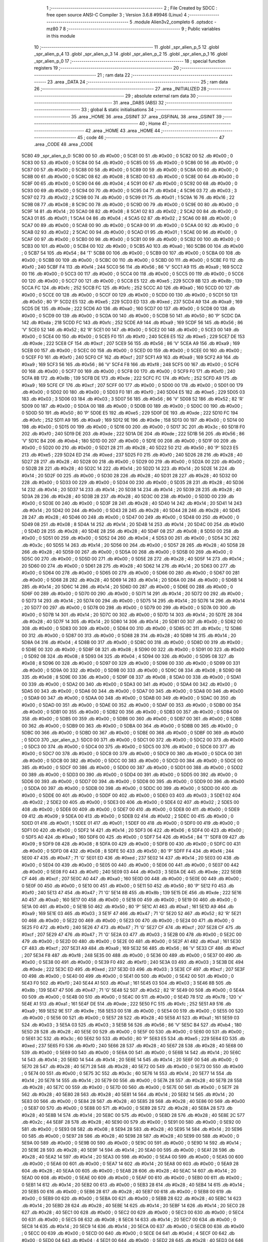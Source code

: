                               1 ;--------------------------------------------------------
                              2 ; File Created by SDCC : free open source ANSI-C Compiler
                              3 ; Version 3.6.8 #9946 (Linux)
                              4 ;--------------------------------------------------------
                              5 	.module Alien3v2_completo
                              6 	.optsdcc -mz80
                              7 	
                              8 ;--------------------------------------------------------
                              9 ; Public variables in this module
                             10 ;--------------------------------------------------------
                             11 	.globl _spr_alien_p_5
                             12 	.globl _spr_alien_p_4
                             13 	.globl _spr_alien_p_3
                             14 	.globl _spr_alien_p_2
                             15 	.globl _spr_alien_p_1
                             16 	.globl _spr_alien_p_0
                             17 ;--------------------------------------------------------
                             18 ; special function registers
                             19 ;--------------------------------------------------------
                             20 ;--------------------------------------------------------
                             21 ; ram data
                             22 ;--------------------------------------------------------
                             23 	.area _DATA
                             24 ;--------------------------------------------------------
                             25 ; ram data
                             26 ;--------------------------------------------------------
                             27 	.area _INITIALIZED
                             28 ;--------------------------------------------------------
                             29 ; absolute external ram data
                             30 ;--------------------------------------------------------
                             31 	.area _DABS (ABS)
                             32 ;--------------------------------------------------------
                             33 ; global & static initialisations
                             34 ;--------------------------------------------------------
                             35 	.area _HOME
                             36 	.area _GSINIT
                             37 	.area _GSFINAL
                             38 	.area _GSINIT
                             39 ;--------------------------------------------------------
                             40 ; Home
                             41 ;--------------------------------------------------------
                             42 	.area _HOME
                             43 	.area _HOME
                             44 ;--------------------------------------------------------
                             45 ; code
                             46 ;--------------------------------------------------------
                             47 	.area _CODE
                             48 	.area _CODE
   5C80                      49 _spr_alien_p_0:
   5C80 00                   50 	.db #0x00	; 0
   5C81 00                   51 	.db #0x00	; 0
   5C82 00                   52 	.db #0x00	; 0
   5C83 00                   53 	.db #0x00	; 0
   5C84 00                   54 	.db #0x00	; 0
   5C85 00                   55 	.db #0x00	; 0
   5C86 00                   56 	.db #0x00	; 0
   5C87 00                   57 	.db #0x00	; 0
   5C88 00                   58 	.db #0x00	; 0
   5C89 00                   59 	.db #0x00	; 0
   5C8A 00                   60 	.db #0x00	; 0
   5C8B 00                   61 	.db #0x00	; 0
   5C8C 08                   62 	.db #0x08	; 8
   5C8D 00                   63 	.db #0x00	; 0
   5C8E 00                   64 	.db #0x00	; 0
   5C8F 00                   65 	.db #0x00	; 0
   5C90 04                   66 	.db #0x04	; 4
   5C91 00                   67 	.db #0x00	; 0
   5C92 00                   68 	.db #0x00	; 0
   5C93 00                   69 	.db #0x00	; 0
   5C94 00                   70 	.db #0x00	; 0
   5C95 04                   71 	.db #0x04	; 4
   5C96 03                   72 	.db #0x03	; 3
   5C97 02                   73 	.db #0x02	; 2
   5C98 00                   74 	.db #0x00	; 0
   5C99 01                   75 	.db #0x01	; 1
   5C9A 16                   76 	.db #0x16	; 22
   5C9B 08                   77 	.db #0x08	; 8
   5C9C 00                   78 	.db #0x00	; 0
   5C9D 00                   79 	.db #0x00	; 0
   5C9E 00                   80 	.db #0x00	; 0
   5C9F 14                   81 	.db #0x14	; 20
   5CA0 08                   82 	.db #0x08	; 8
   5CA1 02                   83 	.db #0x02	; 2
   5CA2 00                   84 	.db #0x00	; 0
   5CA3 01                   85 	.db #0x01	; 1
   5CA4 04                   86 	.db #0x04	; 4
   5CA5 02                   87 	.db #0x02	; 2
   5CA6 00                   88 	.db #0x00	; 0
   5CA7 00                   89 	.db #0x00	; 0
   5CA8 00                   90 	.db #0x00	; 0
   5CA9 00                   91 	.db #0x00	; 0
   5CAA 00                   92 	.db #0x00	; 0
   5CAB 02                   93 	.db #0x02	; 2
   5CAC 00                   94 	.db #0x00	; 0
   5CAD 01                   95 	.db #0x01	; 1
   5CAE 00                   96 	.db #0x00	; 0
   5CAF 00                   97 	.db #0x00	; 0
   5CB0 00                   98 	.db #0x00	; 0
   5CB1 00                   99 	.db #0x00	; 0
   5CB2 00                  100 	.db #0x00	; 0
   5CB3 00                  101 	.db #0x00	; 0
   5CB4 00                  102 	.db #0x00	; 0
   5CB5 A0                  103 	.db #0xa0	; 160
   5CB6 00                  104 	.db #0x00	; 0
   5CB7 54                  105 	.db #0x54	; 84	'T'
   5CB8 00                  106 	.db #0x00	; 0
   5CB9 00                  107 	.db #0x00	; 0
   5CBA 00                  108 	.db #0x00	; 0
   5CBB 00                  109 	.db #0x00	; 0
   5CBC 00                  110 	.db #0x00	; 0
   5CBD 00                  111 	.db #0x00	; 0
   5CBE F0                  112 	.db #0xf0	; 240
   5CBF F4                  113 	.db #0xf4	; 244
   5CC0 56                  114 	.db #0x56	; 86	'V'
   5CC1 A9                  115 	.db #0xa9	; 169
   5CC2 00                  116 	.db #0x00	; 0
   5CC3 00                  117 	.db #0x00	; 0
   5CC4 00                  118 	.db #0x00	; 0
   5CC5 00                  119 	.db #0x00	; 0
   5CC6 00                  120 	.db #0x00	; 0
   5CC7 00                  121 	.db #0x00	; 0
   5CC8 E5                  122 	.db #0xe5	; 229
   5CC9 8B                  123 	.db #0x8b	; 139
   5CCA FC                  124 	.db #0xfc	; 252
   5CCB FC                  125 	.db #0xfc	; 252
   5CCC A0                  126 	.db #0xa0	; 160
   5CCD 00                  127 	.db #0x00	; 0
   5CCE 00                  128 	.db #0x00	; 0
   5CCF 00                  129 	.db #0x00	; 0
   5CD0 00                  130 	.db #0x00	; 0
   5CD1 50                  131 	.db #0x50	; 80	'P'
   5CD2 E5                  132 	.db #0xe5	; 229
   5CD3 ED                  133 	.db #0xed	; 237
   5CD4 A9                  134 	.db #0xa9	; 169
   5CD5 DE                  135 	.db #0xde	; 222
   5CD6 A0                  136 	.db #0xa0	; 160
   5CD7 00                  137 	.db #0x00	; 0
   5CD8 00                  138 	.db #0x00	; 0
   5CD9 00                  139 	.db #0x00	; 0
   5CDA 00                  140 	.db #0x00	; 0
   5CDB 50                  141 	.db #0x50	; 80	'P'
   5CDC DA                  142 	.db #0xda	; 218
   5CDD FC                  143 	.db #0xfc	; 252
   5CDE A9                  144 	.db #0xa9	; 169
   5CDF 56                  145 	.db #0x56	; 86	'V'
   5CE0 52                  146 	.db #0x52	; 82	'R'
   5CE1 00                  147 	.db #0x00	; 0
   5CE2 00                  148 	.db #0x00	; 0
   5CE3 00                  149 	.db #0x00	; 0
   5CE4 00                  150 	.db #0x00	; 0
   5CE5 F0                  151 	.db #0xf0	; 240
   5CE6 E5                  152 	.db #0xe5	; 229
   5CE7 DE                  153 	.db #0xde	; 222
   5CE8 CF                  154 	.db #0xcf	; 207
   5CE9 56                  155 	.db #0x56	; 86	'V'
   5CEA A9                  156 	.db #0xa9	; 169
   5CEB 00                  157 	.db #0x00	; 0
   5CEC 00                  158 	.db #0x00	; 0
   5CED 00                  159 	.db #0x00	; 0
   5CEE 00                  160 	.db #0x00	; 0
   5CEF F0                  161 	.db #0xf0	; 240
   5CF0 CF                  162 	.db #0xcf	; 207
   5CF1 A9                  163 	.db #0xa9	; 169
   5CF2 A9                  164 	.db #0xa9	; 169
   5CF3 56                  165 	.db #0x56	; 86	'V'
   5CF4 F8                  166 	.db #0xf8	; 248
   5CF5 00                  167 	.db #0x00	; 0
   5CF6 00                  168 	.db #0x00	; 0
   5CF7 00                  169 	.db #0x00	; 0
   5CF8 00                  170 	.db #0x00	; 0
   5CF9 F0                  171 	.db #0xf0	; 240
   5CFA 8B                  172 	.db #0x8b	; 139
   5CFB DE                  173 	.db #0xde	; 222
   5CFC FC                  174 	.db #0xfc	; 252
   5CFD A9                  175 	.db #0xa9	; 169
   5CFE CF                  176 	.db #0xcf	; 207
   5CFF 00                  177 	.db #0x00	; 0
   5D00 00                  178 	.db #0x00	; 0
   5D01 00                  179 	.db #0x00	; 0
   5D02 00                  180 	.db #0x00	; 0
   5D03 F0                  181 	.db #0xf0	; 240
   5D04 E5                  182 	.db #0xe5	; 229
   5D05 03                  183 	.db #0x03	; 3
   5D06 03                  184 	.db #0x03	; 3
   5D07 56                  185 	.db #0x56	; 86	'V'
   5D08 52                  186 	.db #0x52	; 82	'R'
   5D09 00                  187 	.db #0x00	; 0
   5D0A 00                  188 	.db #0x00	; 0
   5D0B 00                  189 	.db #0x00	; 0
   5D0C 00                  190 	.db #0x00	; 0
   5D0D 50                  191 	.db #0x50	; 80	'P'
   5D0E E5                  192 	.db #0xe5	; 229
   5D0F DE                  193 	.db #0xde	; 222
   5D10 FC                  194 	.db #0xfc	; 252
   5D11 A9                  195 	.db #0xa9	; 169
   5D12 9E                  196 	.db #0x9e	; 158
   5D13 00                  197 	.db #0x00	; 0
   5D14 00                  198 	.db #0x00	; 0
   5D15 00                  199 	.db #0x00	; 0
   5D16 00                  200 	.db #0x00	; 0
   5D17 3C                  201 	.db #0x3c	; 60
   5D18 F0                  202 	.db #0xf0	; 240
   5D19 DE                  203 	.db #0xde	; 222
   5D1A DE                  204 	.db #0xde	; 222
   5D1B 56                  205 	.db #0x56	; 86	'V'
   5D1C B4                  206 	.db #0xb4	; 180
   5D1D 00                  207 	.db #0x00	; 0
   5D1E 00                  208 	.db #0x00	; 0
   5D1F 00                  209 	.db #0x00	; 0
   5D20 00                  210 	.db #0x00	; 0
   5D21 28                  211 	.db #0x28	; 40
   5D22 50                  212 	.db #0x50	; 80	'P'
   5D23 E5                  213 	.db #0xe5	; 229
   5D24 ED                  214 	.db #0xed	; 237
   5D25 F0                  215 	.db #0xf0	; 240
   5D26 28                  216 	.db #0x28	; 40
   5D27 28                  217 	.db #0x28	; 40
   5D28 00                  218 	.db #0x00	; 0
   5D29 00                  219 	.db #0x00	; 0
   5D2A 00                  220 	.db #0x00	; 0
   5D2B 28                  221 	.db #0x28	; 40
   5D2C 14                  222 	.db #0x14	; 20
   5D2D 14                  223 	.db #0x14	; 20
   5D2E 14                  224 	.db #0x14	; 20
   5D2F 00                  225 	.db #0x00	; 0
   5D30 28                  226 	.db #0x28	; 40
   5D31 28                  227 	.db #0x28	; 40
   5D32 00                  228 	.db #0x00	; 0
   5D33 00                  229 	.db #0x00	; 0
   5D34 00                  230 	.db #0x00	; 0
   5D35 28                  231 	.db #0x28	; 40
   5D36 14                  232 	.db #0x14	; 20
   5D37 14                  233 	.db #0x14	; 20
   5D38 14                  234 	.db #0x14	; 20
   5D39 28                  235 	.db #0x28	; 40
   5D3A 28                  236 	.db #0x28	; 40
   5D3B 28                  237 	.db #0x28	; 40
   5D3C 00                  238 	.db #0x00	; 0
   5D3D 00                  239 	.db #0x00	; 0
   5D3E 00                  240 	.db #0x00	; 0
   5D3F 28                  241 	.db #0x28	; 40
   5D40 14                  242 	.db #0x14	; 20
   5D41 14                  243 	.db #0x14	; 20
   5D42 00                  244 	.db #0x00	; 0
   5D43 28                  245 	.db #0x28	; 40
   5D44 28                  246 	.db #0x28	; 40
   5D45 28                  247 	.db #0x28	; 40
   5D46 00                  248 	.db #0x00	; 0
   5D47 00                  249 	.db #0x00	; 0
   5D48 00                  250 	.db #0x00	; 0
   5D49 08                  251 	.db #0x08	; 8
   5D4A 14                  252 	.db #0x14	; 20
   5D4B 14                  253 	.db #0x14	; 20
   5D4C 00                  254 	.db #0x00	; 0
   5D4D 28                  255 	.db #0x28	; 40
   5D4E 28                  256 	.db #0x28	; 40
   5D4F 08                  257 	.db #0x08	; 8
   5D50 00                  258 	.db #0x00	; 0
   5D51 00                  259 	.db #0x00	; 0
   5D52 04                  260 	.db #0x04	; 4
   5D53 00                  261 	.db #0x00	; 0
   5D54 3C                  262 	.db #0x3c	; 60
   5D55 14                  263 	.db #0x14	; 20
   5D56 00                  264 	.db #0x00	; 0
   5D57 28                  265 	.db #0x28	; 40
   5D58 28                  266 	.db #0x28	; 40
   5D59 00                  267 	.db #0x00	; 0
   5D5A 00                  268 	.db #0x00	; 0
   5D5B 00                  269 	.db #0x00	; 0
   5D5C 00                  270 	.db #0x00	; 0
   5D5D 00                  271 	.db #0x00	; 0
   5D5E 28                  272 	.db #0x28	; 40
   5D5F 14                  273 	.db #0x14	; 20
   5D60 00                  274 	.db #0x00	; 0
   5D61 28                  275 	.db #0x28	; 40
   5D62 14                  276 	.db #0x14	; 20
   5D63 00                  277 	.db #0x00	; 0
   5D64 00                  278 	.db #0x00	; 0
   5D65 00                  279 	.db #0x00	; 0
   5D66 00                  280 	.db #0x00	; 0
   5D67 00                  281 	.db #0x00	; 0
   5D68 28                  282 	.db #0x28	; 40
   5D69 14                  283 	.db #0x14	; 20
   5D6A 00                  284 	.db #0x00	; 0
   5D6B 14                  285 	.db #0x14	; 20
   5D6C 14                  286 	.db #0x14	; 20
   5D6D 00                  287 	.db #0x00	; 0
   5D6E 00                  288 	.db #0x00	; 0
   5D6F 00                  289 	.db #0x00	; 0
   5D70 00                  290 	.db #0x00	; 0
   5D71 14                  291 	.db #0x14	; 20
   5D72 00                  292 	.db #0x00	; 0
   5D73 14                  293 	.db #0x14	; 20
   5D74 00                  294 	.db #0x00	; 0
   5D75 14                  295 	.db #0x14	; 20
   5D76 14                  296 	.db #0x14	; 20
   5D77 00                  297 	.db #0x00	; 0
   5D78 00                  298 	.db #0x00	; 0
   5D79 00                  299 	.db #0x00	; 0
   5D7A 00                  300 	.db #0x00	; 0
   5D7B 14                  301 	.db #0x14	; 20
   5D7C 00                  302 	.db #0x00	; 0
   5D7D 14                  303 	.db #0x14	; 20
   5D7E 28                  304 	.db #0x28	; 40
   5D7F 14                  305 	.db #0x14	; 20
   5D80 14                  306 	.db #0x14	; 20
   5D81 00                  307 	.db #0x00	; 0
   5D82 00                  308 	.db #0x00	; 0
   5D83 00                  309 	.db #0x00	; 0
   5D84 00                  310 	.db #0x00	; 0
   5D85 0C                  311 	.db #0x0c	; 12
   5D86 00                  312 	.db #0x00	; 0
   5D87 00                  313 	.db #0x00	; 0
   5D88 28                  314 	.db #0x28	; 40
   5D89 14                  315 	.db #0x14	; 20
   5D8A 04                  316 	.db #0x04	; 4
   5D8B 00                  317 	.db #0x00	; 0
   5D8C 00                  318 	.db #0x00	; 0
   5D8D 00                  319 	.db #0x00	; 0
   5D8E 00                  320 	.db #0x00	; 0
   5D8F 08                  321 	.db #0x08	; 8
   5D90 00                  322 	.db #0x00	; 0
   5D91 00                  323 	.db #0x00	; 0
   5D92 08                  324 	.db #0x08	; 8
   5D93 04                  325 	.db #0x04	; 4
   5D94 00                  326 	.db #0x00	; 0
   5D95 08                  327 	.db #0x08	; 8
   5D96 00                  328 	.db #0x00	; 0
   5D97 00                  329 	.db #0x00	; 0
   5D98 00                  330 	.db #0x00	; 0
   5D99 00                  331 	.db #0x00	; 0
   5D9A 00                  332 	.db #0x00	; 0
   5D9B 00                  333 	.db #0x00	; 0
   5D9C 08                  334 	.db #0x08	; 8
   5D9D 08                  335 	.db #0x08	; 8
   5D9E 00                  336 	.db #0x00	; 0
   5D9F 08                  337 	.db #0x08	; 8
   5DA0 00                  338 	.db #0x00	; 0
   5DA1 00                  339 	.db #0x00	; 0
   5DA2 00                  340 	.db #0x00	; 0
   5DA3 00                  341 	.db #0x00	; 0
   5DA4 00                  342 	.db #0x00	; 0
   5DA5 00                  343 	.db #0x00	; 0
   5DA6 00                  344 	.db #0x00	; 0
   5DA7 00                  345 	.db #0x00	; 0
   5DA8 00                  346 	.db #0x00	; 0
   5DA9 00                  347 	.db #0x00	; 0
   5DAA 00                  348 	.db #0x00	; 0
   5DAB 00                  349 	.db #0x00	; 0
   5DAC 00                  350 	.db #0x00	; 0
   5DAD 00                  351 	.db #0x00	; 0
   5DAE 00                  352 	.db #0x00	; 0
   5DAF 00                  353 	.db #0x00	; 0
   5DB0 00                  354 	.db #0x00	; 0
   5DB1 00                  355 	.db #0x00	; 0
   5DB2 00                  356 	.db #0x00	; 0
   5DB3 00                  357 	.db #0x00	; 0
   5DB4 00                  358 	.db #0x00	; 0
   5DB5 00                  359 	.db #0x00	; 0
   5DB6 00                  360 	.db #0x00	; 0
   5DB7 00                  361 	.db #0x00	; 0
   5DB8 00                  362 	.db #0x00	; 0
   5DB9 00                  363 	.db #0x00	; 0
   5DBA 00                  364 	.db #0x00	; 0
   5DBB 00                  365 	.db #0x00	; 0
   5DBC 00                  366 	.db #0x00	; 0
   5DBD 00                  367 	.db #0x00	; 0
   5DBE 00                  368 	.db #0x00	; 0
   5DBF 00                  369 	.db #0x00	; 0
   5DC0                     370 _spr_alien_p_1:
   5DC0 00                  371 	.db #0x00	; 0
   5DC1 00                  372 	.db #0x00	; 0
   5DC2 00                  373 	.db #0x00	; 0
   5DC3 00                  374 	.db #0x00	; 0
   5DC4 00                  375 	.db #0x00	; 0
   5DC5 00                  376 	.db #0x00	; 0
   5DC6 00                  377 	.db #0x00	; 0
   5DC7 00                  378 	.db #0x00	; 0
   5DC8 00                  379 	.db #0x00	; 0
   5DC9 00                  380 	.db #0x00	; 0
   5DCA 00                  381 	.db #0x00	; 0
   5DCB 00                  382 	.db #0x00	; 0
   5DCC 00                  383 	.db #0x00	; 0
   5DCD 00                  384 	.db #0x00	; 0
   5DCE 00                  385 	.db #0x00	; 0
   5DCF 00                  386 	.db #0x00	; 0
   5DD0 00                  387 	.db #0x00	; 0
   5DD1 00                  388 	.db #0x00	; 0
   5DD2 00                  389 	.db #0x00	; 0
   5DD3 00                  390 	.db #0x00	; 0
   5DD4 00                  391 	.db #0x00	; 0
   5DD5 00                  392 	.db #0x00	; 0
   5DD6 00                  393 	.db #0x00	; 0
   5DD7 00                  394 	.db #0x00	; 0
   5DD8 00                  395 	.db #0x00	; 0
   5DD9 00                  396 	.db #0x00	; 0
   5DDA 00                  397 	.db #0x00	; 0
   5DDB 00                  398 	.db #0x00	; 0
   5DDC 00                  399 	.db #0x00	; 0
   5DDD 00                  400 	.db #0x00	; 0
   5DDE 00                  401 	.db #0x00	; 0
   5DDF 00                  402 	.db #0x00	; 0
   5DE0 03                  403 	.db #0x03	; 3
   5DE1 02                  404 	.db #0x02	; 2
   5DE2 00                  405 	.db #0x00	; 0
   5DE3 00                  406 	.db #0x00	; 0
   5DE4 02                  407 	.db #0x02	; 2
   5DE5 00                  408 	.db #0x00	; 0
   5DE6 00                  409 	.db #0x00	; 0
   5DE7 00                  410 	.db #0x00	; 0
   5DE8 00                  411 	.db #0x00	; 0
   5DE9 09                  412 	.db #0x09	; 9
   5DEA 00                  413 	.db #0x00	; 0
   5DEB 02                  414 	.db #0x02	; 2
   5DEC 00                  415 	.db #0x00	; 0
   5DED 01                  416 	.db #0x01	; 1
   5DEE 01                  417 	.db #0x01	; 1
   5DEF 00                  418 	.db #0x00	; 0
   5DF0 00                  419 	.db #0x00	; 0
   5DF1 00                  420 	.db #0x00	; 0
   5DF2 14                  421 	.db #0x14	; 20
   5DF3 06                  422 	.db #0x06	; 6
   5DF4 00                  423 	.db #0x00	; 0
   5DF5 A0                  424 	.db #0xa0	; 160
   5DF6 00                  425 	.db #0x00	; 0
   5DF7 54                  426 	.db #0x54	; 84	'T'
   5DF8 09                  427 	.db #0x09	; 9
   5DF9 08                  428 	.db #0x08	; 8
   5DFA 00                  429 	.db #0x00	; 0
   5DFB 00                  430 	.db #0x00	; 0
   5DFC 00                  431 	.db #0x00	; 0
   5DFD 08                  432 	.db #0x08	; 8
   5DFE 50                  433 	.db #0x50	; 80	'P'
   5DFF F4                  434 	.db #0xf4	; 244
   5E00 47                  435 	.db #0x47	; 71	'G'
   5E01 ED                  436 	.db #0xed	; 237
   5E02 14                  437 	.db #0x14	; 20
   5E03 00                  438 	.db #0x00	; 0
   5E04 00                  439 	.db #0x00	; 0
   5E05 00                  440 	.db #0x00	; 0
   5E06 00                  441 	.db #0x00	; 0
   5E07 00                  442 	.db #0x00	; 0
   5E08 F0                  443 	.db #0xf0	; 240
   5E09 03                  444 	.db #0x03	; 3
   5E0A DE                  445 	.db #0xde	; 222
   5E0B CF                  446 	.db #0xcf	; 207
   5E0C A0                  447 	.db #0xa0	; 160
   5E0D 00                  448 	.db #0x00	; 0
   5E0E 00                  449 	.db #0x00	; 0
   5E0F 00                  450 	.db #0x00	; 0
   5E10 00                  451 	.db #0x00	; 0
   5E11 50                  452 	.db #0x50	; 80	'P'
   5E12 F0                  453 	.db #0xf0	; 240
   5E13 47                  454 	.db #0x47	; 71	'G'
   5E14 8B                  455 	.db #0x8b	; 139
   5E15 DE                  456 	.db #0xde	; 222
   5E16 A0                  457 	.db #0xa0	; 160
   5E17 00                  458 	.db #0x00	; 0
   5E18 00                  459 	.db #0x00	; 0
   5E19 00                  460 	.db #0x00	; 0
   5E1A 00                  461 	.db #0x00	; 0
   5E1B 50                  462 	.db #0x50	; 80	'P'
   5E1C A1                  463 	.db #0xa1	; 161
   5E1D A9                  464 	.db #0xa9	; 169
   5E1E 03                  465 	.db #0x03	; 3
   5E1F 47                  466 	.db #0x47	; 71	'G'
   5E20 52                  467 	.db #0x52	; 82	'R'
   5E21 00                  468 	.db #0x00	; 0
   5E22 00                  469 	.db #0x00	; 0
   5E23 00                  470 	.db #0x00	; 0
   5E24 00                  471 	.db #0x00	; 0
   5E25 F0                  472 	.db #0xf0	; 240
   5E26 47                  473 	.db #0x47	; 71	'G'
   5E27 CF                  474 	.db #0xcf	; 207
   5E28 CF                  475 	.db #0xcf	; 207
   5E29 47                  476 	.db #0x47	; 71	'G'
   5E2A 03                  477 	.db #0x03	; 3
   5E2B 00                  478 	.db #0x00	; 0
   5E2C 00                  479 	.db #0x00	; 0
   5E2D 00                  480 	.db #0x00	; 0
   5E2E 00                  481 	.db #0x00	; 0
   5E2F A1                  482 	.db #0xa1	; 161
   5E30 CF                  483 	.db #0xcf	; 207
   5E31 A9                  484 	.db #0xa9	; 169
   5E32 56                  485 	.db #0x56	; 86	'V'
   5E33 CF                  486 	.db #0xcf	; 207
   5E34 F8                  487 	.db #0xf8	; 248
   5E35 00                  488 	.db #0x00	; 0
   5E36 00                  489 	.db #0x00	; 0
   5E37 00                  490 	.db #0x00	; 0
   5E38 00                  491 	.db #0x00	; 0
   5E39 F0                  492 	.db #0xf0	; 240
   5E3A 03                  493 	.db #0x03	; 3
   5E3B DE                  494 	.db #0xde	; 222
   5E3C ED                  495 	.db #0xed	; 237
   5E3D 03                  496 	.db #0x03	; 3
   5E3E CF                  497 	.db #0xcf	; 207
   5E3F 00                  498 	.db #0x00	; 0
   5E40 00                  499 	.db #0x00	; 0
   5E41 00                  500 	.db #0x00	; 0
   5E42 00                  501 	.db #0x00	; 0
   5E43 F0                  502 	.db #0xf0	; 240
   5E44 A1                  503 	.db #0xa1	; 161
   5E45 03                  504 	.db #0x03	; 3
   5E46 8B                  505 	.db #0x8b	; 139
   5E47 47                  506 	.db #0x47	; 71	'G'
   5E48 52                  507 	.db #0x52	; 82	'R'
   5E49 00                  508 	.db #0x00	; 0
   5E4A 00                  509 	.db #0x00	; 0
   5E4B 00                  510 	.db #0x00	; 0
   5E4C 00                  511 	.db #0x00	; 0
   5E4D 78                  512 	.db #0x78	; 120	'x'
   5E4E A1                  513 	.db #0xa1	; 161
   5E4F DE                  514 	.db #0xde	; 222
   5E50 FC                  515 	.db #0xfc	; 252
   5E51 A9                  516 	.db #0xa9	; 169
   5E52 9E                  517 	.db #0x9e	; 158
   5E53 00                  518 	.db #0x00	; 0
   5E54 00                  519 	.db #0x00	; 0
   5E55 00                  520 	.db #0x00	; 0
   5E56 00                  521 	.db #0x00	; 0
   5E57 28                  522 	.db #0x28	; 40
   5E58 A1                  523 	.db #0xa1	; 161
   5E59 03                  524 	.db #0x03	; 3
   5E5A 03                  525 	.db #0x03	; 3
   5E5B 56                  526 	.db #0x56	; 86	'V'
   5E5C B4                  527 	.db #0xb4	; 180
   5E5D 28                  528 	.db #0x28	; 40
   5E5E 00                  529 	.db #0x00	; 0
   5E5F 00                  530 	.db #0x00	; 0
   5E60 00                  531 	.db #0x00	; 0
   5E61 3C                  532 	.db #0x3c	; 60
   5E62 50                  533 	.db #0x50	; 80	'P'
   5E63 E5                  534 	.db #0xe5	; 229
   5E64 ED                  535 	.db #0xed	; 237
   5E65 F0                  536 	.db #0xf0	; 240
   5E66 28                  537 	.db #0x28	; 40
   5E67 28                  538 	.db #0x28	; 40
   5E68 00                  539 	.db #0x00	; 0
   5E69 00                  540 	.db #0x00	; 0
   5E6A 00                  541 	.db #0x00	; 0
   5E6B 14                  542 	.db #0x14	; 20
   5E6C 14                  543 	.db #0x14	; 20
   5E6D 14                  544 	.db #0x14	; 20
   5E6E 14                  545 	.db #0x14	; 20
   5E6F 00                  546 	.db #0x00	; 0
   5E70 28                  547 	.db #0x28	; 40
   5E71 28                  548 	.db #0x28	; 40
   5E72 00                  549 	.db #0x00	; 0
   5E73 00                  550 	.db #0x00	; 0
   5E74 00                  551 	.db #0x00	; 0
   5E75 3C                  552 	.db #0x3c	; 60
   5E76 14                  553 	.db #0x14	; 20
   5E77 14                  554 	.db #0x14	; 20
   5E78 14                  555 	.db #0x14	; 20
   5E79 00                  556 	.db #0x00	; 0
   5E7A 28                  557 	.db #0x28	; 40
   5E7B 28                  558 	.db #0x28	; 40
   5E7C 00                  559 	.db #0x00	; 0
   5E7D 00                  560 	.db #0x00	; 0
   5E7E 00                  561 	.db #0x00	; 0
   5E7F 28                  562 	.db #0x28	; 40
   5E80 28                  563 	.db #0x28	; 40
   5E81 14                  564 	.db #0x14	; 20
   5E82 14                  565 	.db #0x14	; 20
   5E83 00                  566 	.db #0x00	; 0
   5E84 28                  567 	.db #0x28	; 40
   5E85 28                  568 	.db #0x28	; 40
   5E86 00                  569 	.db #0x00	; 0
   5E87 00                  570 	.db #0x00	; 0
   5E88 00                  571 	.db #0x00	; 0
   5E89 28                  572 	.db #0x28	; 40
   5E8A 28                  573 	.db #0x28	; 40
   5E8B 14                  574 	.db #0x14	; 20
   5E8C 00                  575 	.db #0x00	; 0
   5E8D 28                  576 	.db #0x28	; 40
   5E8E 2C                  577 	.db #0x2c	; 44
   5E8F 28                  578 	.db #0x28	; 40
   5E90 00                  579 	.db #0x00	; 0
   5E91 00                  580 	.db #0x00	; 0
   5E92 00                  581 	.db #0x00	; 0
   5E93 08                  582 	.db #0x08	; 8
   5E94 28                  583 	.db #0x28	; 40
   5E95 14                  584 	.db #0x14	; 20
   5E96 00                  585 	.db #0x00	; 0
   5E97 28                  586 	.db #0x28	; 40
   5E98 28                  587 	.db #0x28	; 40
   5E99 00                  588 	.db #0x00	; 0
   5E9A 00                  589 	.db #0x00	; 0
   5E9B 00                  590 	.db #0x00	; 0
   5E9C 00                  591 	.db #0x00	; 0
   5E9D 14                  592 	.db #0x14	; 20
   5E9E 28                  593 	.db #0x28	; 40
   5E9F 14                  594 	.db #0x14	; 20
   5EA0 00                  595 	.db #0x00	; 0
   5EA1 28                  596 	.db #0x28	; 40
   5EA2 14                  597 	.db #0x14	; 20
   5EA3 00                  598 	.db #0x00	; 0
   5EA4 00                  599 	.db #0x00	; 0
   5EA5 00                  600 	.db #0x00	; 0
   5EA6 00                  601 	.db #0x00	; 0
   5EA7 14                  602 	.db #0x14	; 20
   5EA8 00                  603 	.db #0x00	; 0
   5EA9 28                  604 	.db #0x28	; 40
   5EAA 00                  605 	.db #0x00	; 0
   5EAB 28                  606 	.db #0x28	; 40
   5EAC 14                  607 	.db #0x14	; 20
   5EAD 00                  608 	.db #0x00	; 0
   5EAE 00                  609 	.db #0x00	; 0
   5EAF 00                  610 	.db #0x00	; 0
   5EB0 00                  611 	.db #0x00	; 0
   5EB1 14                  612 	.db #0x14	; 20
   5EB2 00                  613 	.db #0x00	; 0
   5EB3 28                  614 	.db #0x28	; 40
   5EB4 14                  615 	.db #0x14	; 20
   5EB5 00                  616 	.db #0x00	; 0
   5EB6 28                  617 	.db #0x28	; 40
   5EB7 00                  618 	.db #0x00	; 0
   5EB8 00                  619 	.db #0x00	; 0
   5EB9 00                  620 	.db #0x00	; 0
   5EBA 00                  621 	.db #0x00	; 0
   5EBB 28                  622 	.db #0x28	; 40
   5EBC 14                  623 	.db #0x14	; 20
   5EBD 28                  624 	.db #0x28	; 40
   5EBE 14                  625 	.db #0x14	; 20
   5EBF 14                  626 	.db #0x14	; 20
   5EC0 28                  627 	.db #0x28	; 40
   5EC1 00                  628 	.db #0x00	; 0
   5EC2 00                  629 	.db #0x00	; 0
   5EC3 00                  630 	.db #0x00	; 0
   5EC4 00                  631 	.db #0x00	; 0
   5EC5 08                  632 	.db #0x08	; 8
   5EC6 14                  633 	.db #0x14	; 20
   5EC7 00                  634 	.db #0x00	; 0
   5EC8 14                  635 	.db #0x14	; 20
   5EC9 14                  636 	.db #0x14	; 20
   5ECA 00                  637 	.db #0x00	; 0
   5ECB 00                  638 	.db #0x00	; 0
   5ECC 00                  639 	.db #0x00	; 0
   5ECD 00                  640 	.db #0x00	; 0
   5ECE 04                  641 	.db #0x04	; 4
   5ECF 00                  642 	.db #0x00	; 0
   5ED0 04                  643 	.db #0x04	; 4
   5ED1 00                  644 	.db #0x00	; 0
   5ED2 28                  645 	.db #0x28	; 40
   5ED3 04                  646 	.db #0x04	; 4
   5ED4 00                  647 	.db #0x00	; 0
   5ED5 00                  648 	.db #0x00	; 0
   5ED6 00                  649 	.db #0x00	; 0
   5ED7 00                  650 	.db #0x00	; 0
   5ED8 00                  651 	.db #0x00	; 0
   5ED9 00                  652 	.db #0x00	; 0
   5EDA 0C                  653 	.db #0x0c	; 12
   5EDB 00                  654 	.db #0x00	; 0
   5EDC 08                  655 	.db #0x08	; 8
   5EDD 04                  656 	.db #0x04	; 4
   5EDE 00                  657 	.db #0x00	; 0
   5EDF 00                  658 	.db #0x00	; 0
   5EE0 00                  659 	.db #0x00	; 0
   5EE1 00                  660 	.db #0x00	; 0
   5EE2 00                  661 	.db #0x00	; 0
   5EE3 00                  662 	.db #0x00	; 0
   5EE4 00                  663 	.db #0x00	; 0
   5EE5 00                  664 	.db #0x00	; 0
   5EE6 04                  665 	.db #0x04	; 4
   5EE7 00                  666 	.db #0x00	; 0
   5EE8 00                  667 	.db #0x00	; 0
   5EE9 00                  668 	.db #0x00	; 0
   5EEA 00                  669 	.db #0x00	; 0
   5EEB 00                  670 	.db #0x00	; 0
   5EEC 00                  671 	.db #0x00	; 0
   5EED 00                  672 	.db #0x00	; 0
   5EEE 00                  673 	.db #0x00	; 0
   5EEF 00                  674 	.db #0x00	; 0
   5EF0 00                  675 	.db #0x00	; 0
   5EF1 00                  676 	.db #0x00	; 0
   5EF2 00                  677 	.db #0x00	; 0
   5EF3 00                  678 	.db #0x00	; 0
   5EF4 00                  679 	.db #0x00	; 0
   5EF5 00                  680 	.db #0x00	; 0
   5EF6 00                  681 	.db #0x00	; 0
   5EF7 00                  682 	.db #0x00	; 0
   5EF8 00                  683 	.db #0x00	; 0
   5EF9 00                  684 	.db #0x00	; 0
   5EFA 00                  685 	.db #0x00	; 0
   5EFB 00                  686 	.db #0x00	; 0
   5EFC 00                  687 	.db #0x00	; 0
   5EFD 00                  688 	.db #0x00	; 0
   5EFE 00                  689 	.db #0x00	; 0
   5EFF 00                  690 	.db #0x00	; 0
   5F00                     691 _spr_alien_p_2:
   5F00 00                  692 	.db #0x00	; 0
   5F01 14                  693 	.db #0x14	; 20
   5F02 00                  694 	.db #0x00	; 0
   5F03 00                  695 	.db #0x00	; 0
   5F04 00                  696 	.db #0x00	; 0
   5F05 00                  697 	.db #0x00	; 0
   5F06 00                  698 	.db #0x00	; 0
   5F07 08                  699 	.db #0x08	; 8
   5F08 00                  700 	.db #0x00	; 0
   5F09 00                  701 	.db #0x00	; 0
   5F0A 00                  702 	.db #0x00	; 0
   5F0B 09                  703 	.db #0x09	; 9
   5F0C 28                  704 	.db #0x28	; 40
   5F0D 00                  705 	.db #0x00	; 0
   5F0E 00                  706 	.db #0x00	; 0
   5F0F 00                  707 	.db #0x00	; 0
   5F10 04                  708 	.db #0x04	; 4
   5F11 16                  709 	.db #0x16	; 22
   5F12 00                  710 	.db #0x00	; 0
   5F13 00                  711 	.db #0x00	; 0
   5F14 00                  712 	.db #0x00	; 0
   5F15 04                  713 	.db #0x04	; 4
   5F16 47                  714 	.db #0x47	; 71	'G'
   5F17 00                  715 	.db #0x00	; 0
   5F18 00                  716 	.db #0x00	; 0
   5F19 00                  717 	.db #0x00	; 0
   5F1A 8B                  718 	.db #0x8b	; 139
   5F1B 28                  719 	.db #0x28	; 40
   5F1C 00                  720 	.db #0x00	; 0
   5F1D 00                  721 	.db #0x00	; 0
   5F1E 00                  722 	.db #0x00	; 0
   5F1F 00                  723 	.db #0x00	; 0
   5F20 01                  724 	.db #0x01	; 1
   5F21 8A                  725 	.db #0x8a	; 138
   5F22 00                  726 	.db #0x00	; 0
   5F23 00                  727 	.db #0x00	; 0
   5F24 02                  728 	.db #0x02	; 2
   5F25 00                  729 	.db #0x00	; 0
   5F26 00                  730 	.db #0x00	; 0
   5F27 00                  731 	.db #0x00	; 0
   5F28 00                  732 	.db #0x00	; 0
   5F29 00                  733 	.db #0x00	; 0
   5F2A 00                  734 	.db #0x00	; 0
   5F2B 02                  735 	.db #0x02	; 2
   5F2C 00                  736 	.db #0x00	; 0
   5F2D 01                  737 	.db #0x01	; 1
   5F2E 02                  738 	.db #0x02	; 2
   5F2F 00                  739 	.db #0x00	; 0
   5F30 00                  740 	.db #0x00	; 0
   5F31 00                  741 	.db #0x00	; 0
   5F32 00                  742 	.db #0x00	; 0
   5F33 00                  743 	.db #0x00	; 0
   5F34 00                  744 	.db #0x00	; 0
   5F35 8A                  745 	.db #0x8a	; 138
   5F36 00                  746 	.db #0x00	; 0
   5F37 54                  747 	.db #0x54	; 84	'T'
   5F38 00                  748 	.db #0x00	; 0
   5F39 00                  749 	.db #0x00	; 0
   5F3A 00                  750 	.db #0x00	; 0
   5F3B 00                  751 	.db #0x00	; 0
   5F3C 00                  752 	.db #0x00	; 0
   5F3D 00                  753 	.db #0x00	; 0
   5F3E E5                  754 	.db #0xe5	; 229
   5F3F FC                  755 	.db #0xfc	; 252
   5F40 47                  756 	.db #0x47	; 71	'G'
   5F41 ED                  757 	.db #0xed	; 237
   5F42 00                  758 	.db #0x00	; 0
   5F43 00                  759 	.db #0x00	; 0
   5F44 00                  760 	.db #0x00	; 0
   5F45 00                  761 	.db #0x00	; 0
   5F46 00                  762 	.db #0x00	; 0
   5F47 00                  763 	.db #0x00	; 0
   5F48 FC                  764 	.db #0xfc	; 252
   5F49 8B                  765 	.db #0x8b	; 139
   5F4A DE                  766 	.db #0xde	; 222
   5F4B CF                  767 	.db #0xcf	; 207
   5F4C A0                  768 	.db #0xa0	; 160
   5F4D 00                  769 	.db #0x00	; 0
   5F4E 00                  770 	.db #0x00	; 0
   5F4F 00                  771 	.db #0x00	; 0
   5F50 00                  772 	.db #0x00	; 0
   5F51 54                  773 	.db #0x54	; 84	'T'
   5F52 DE                  774 	.db #0xde	; 222
   5F53 A9                  775 	.db #0xa9	; 169
   5F54 8B                  776 	.db #0x8b	; 139
   5F55 DE                  777 	.db #0xde	; 222
   5F56 8A                  778 	.db #0x8a	; 138
   5F57 00                  779 	.db #0x00	; 0
   5F58 00                  780 	.db #0x00	; 0
   5F59 00                  781 	.db #0x00	; 0
   5F5A 00                  782 	.db #0x00	; 0
   5F5B 54                  783 	.db #0x54	; 84	'T'
   5F5C A9                  784 	.db #0xa9	; 169
   5F5D A9                  785 	.db #0xa9	; 169
   5F5E 03                  786 	.db #0x03	; 3
   5F5F 03                  787 	.db #0x03	; 3
   5F60 52                  788 	.db #0x52	; 82	'R'
   5F61 00                  789 	.db #0x00	; 0
   5F62 00                  790 	.db #0x00	; 0
   5F63 00                  791 	.db #0x00	; 0
   5F64 00                  792 	.db #0x00	; 0
   5F65 F4                  793 	.db #0xf4	; 244
   5F66 CF                  794 	.db #0xcf	; 207
   5F67 03                  795 	.db #0x03	; 3
   5F68 03                  796 	.db #0x03	; 3
   5F69 47                  797 	.db #0x47	; 71	'G'
   5F6A 03                  798 	.db #0x03	; 3
   5F6B 00                  799 	.db #0x00	; 0
   5F6C 00                  800 	.db #0x00	; 0
   5F6D 00                  801 	.db #0x00	; 0
   5F6E 00                  802 	.db #0x00	; 0
   5F6F A1                  803 	.db #0xa1	; 161
   5F70 CF                  804 	.db #0xcf	; 207
   5F71 A9                  805 	.db #0xa9	; 169
   5F72 56                  806 	.db #0x56	; 86	'V'
   5F73 CF                  807 	.db #0xcf	; 207
   5F74 ED                  808 	.db #0xed	; 237
   5F75 00                  809 	.db #0x00	; 0
   5F76 00                  810 	.db #0x00	; 0
   5F77 00                  811 	.db #0x00	; 0
   5F78 00                  812 	.db #0x00	; 0
   5F79 F4                  813 	.db #0xf4	; 244
   5F7A 03                  814 	.db #0x03	; 3
   5F7B DE                  815 	.db #0xde	; 222
   5F7C ED                  816 	.db #0xed	; 237
   5F7D 03                  817 	.db #0x03	; 3
   5F7E CF                  818 	.db #0xcf	; 207
   5F7F 00                  819 	.db #0x00	; 0
   5F80 00                  820 	.db #0x00	; 0
   5F81 00                  821 	.db #0x00	; 0
   5F82 00                  822 	.db #0x00	; 0
   5F83 F0                  823 	.db #0xf0	; 240
   5F84 ED                  824 	.db #0xed	; 237
   5F85 47                  825 	.db #0x47	; 71	'G'
   5F86 CF                  826 	.db #0xcf	; 207
   5F87 CF                  827 	.db #0xcf	; 207
   5F88 52                  828 	.db #0x52	; 82	'R'
   5F89 00                  829 	.db #0x00	; 0
   5F8A 00                  830 	.db #0x00	; 0
   5F8B 00                  831 	.db #0x00	; 0
   5F8C 00                  832 	.db #0x00	; 0
   5F8D 78                  833 	.db #0x78	; 120	'x'
   5F8E F0                  834 	.db #0xf0	; 240
   5F8F FC                  835 	.db #0xfc	; 252
   5F90 03                  836 	.db #0x03	; 3
   5F91 DE                  837 	.db #0xde	; 222
   5F92 16                  838 	.db #0x16	; 22
   5F93 00                  839 	.db #0x00	; 0
   5F94 00                  840 	.db #0x00	; 0
   5F95 00                  841 	.db #0x00	; 0
   5F96 00                  842 	.db #0x00	; 0
   5F97 28                  843 	.db #0x28	; 40
   5F98 F0                  844 	.db #0xf0	; 240
   5F99 F0                  845 	.db #0xf0	; 240
   5F9A F4                  846 	.db #0xf4	; 244
   5F9B DA                  847 	.db #0xda	; 218
   5F9C B4                  848 	.db #0xb4	; 180
   5F9D 00                  849 	.db #0x00	; 0
   5F9E 00                  850 	.db #0x00	; 0
   5F9F 00                  851 	.db #0x00	; 0
   5FA0 00                  852 	.db #0x00	; 0
   5FA1 28                  853 	.db #0x28	; 40
   5FA2 50                  854 	.db #0x50	; 80	'P'
   5FA3 F0                  855 	.db #0xf0	; 240
   5FA4 F0                  856 	.db #0xf0	; 240
   5FA5 F0                  857 	.db #0xf0	; 240
   5FA6 14                  858 	.db #0x14	; 20
   5FA7 00                  859 	.db #0x00	; 0
   5FA8 00                  860 	.db #0x00	; 0
   5FA9 00                  861 	.db #0x00	; 0
   5FAA 00                  862 	.db #0x00	; 0
   5FAB 28                  863 	.db #0x28	; 40
   5FAC 14                  864 	.db #0x14	; 20
   5FAD 14                  865 	.db #0x14	; 20
   5FAE 14                  866 	.db #0x14	; 20
   5FAF 14                  867 	.db #0x14	; 20
   5FB0 14                  868 	.db #0x14	; 20
   5FB1 28                  869 	.db #0x28	; 40
   5FB2 00                  870 	.db #0x00	; 0
   5FB3 00                  871 	.db #0x00	; 0
   5FB4 00                  872 	.db #0x00	; 0
   5FB5 28                  873 	.db #0x28	; 40
   5FB6 14                  874 	.db #0x14	; 20
   5FB7 14                  875 	.db #0x14	; 20
   5FB8 14                  876 	.db #0x14	; 20
   5FB9 14                  877 	.db #0x14	; 20
   5FBA 00                  878 	.db #0x00	; 0
   5FBB 28                  879 	.db #0x28	; 40
   5FBC 00                  880 	.db #0x00	; 0
   5FBD 00                  881 	.db #0x00	; 0
   5FBE 00                  882 	.db #0x00	; 0
   5FBF 28                  883 	.db #0x28	; 40
   5FC0 14                  884 	.db #0x14	; 20
   5FC1 14                  885 	.db #0x14	; 20
   5FC2 14                  886 	.db #0x14	; 20
   5FC3 14                  887 	.db #0x14	; 20
   5FC4 00                  888 	.db #0x00	; 0
   5FC5 28                  889 	.db #0x28	; 40
   5FC6 00                  890 	.db #0x00	; 0
   5FC7 00                  891 	.db #0x00	; 0
   5FC8 14                  892 	.db #0x14	; 20
   5FC9 28                  893 	.db #0x28	; 40
   5FCA 14                  894 	.db #0x14	; 20
   5FCB 14                  895 	.db #0x14	; 20
   5FCC 14                  896 	.db #0x14	; 20
   5FCD 14                  897 	.db #0x14	; 20
   5FCE 28                  898 	.db #0x28	; 40
   5FCF 28                  899 	.db #0x28	; 40
   5FD0 00                  900 	.db #0x00	; 0
   5FD1 00                  901 	.db #0x00	; 0
   5FD2 14                  902 	.db #0x14	; 20
   5FD3 00                  903 	.db #0x00	; 0
   5FD4 14                  904 	.db #0x14	; 20
   5FD5 14                  905 	.db #0x14	; 20
   5FD6 14                  906 	.db #0x14	; 20
   5FD7 00                  907 	.db #0x00	; 0
   5FD8 28                  908 	.db #0x28	; 40
   5FD9 28                  909 	.db #0x28	; 40
   5FDA 00                  910 	.db #0x00	; 0
   5FDB 00                  911 	.db #0x00	; 0
   5FDC 04                  912 	.db #0x04	; 4
   5FDD 00                  913 	.db #0x00	; 0
   5FDE 3C                  914 	.db #0x3c	; 60
   5FDF 14                  915 	.db #0x14	; 20
   5FE0 00                  916 	.db #0x00	; 0
   5FE1 28                  917 	.db #0x28	; 40
   5FE2 28                  918 	.db #0x28	; 40
   5FE3 08                  919 	.db #0x08	; 8
   5FE4 00                  920 	.db #0x00	; 0
   5FE5 00                  921 	.db #0x00	; 0
   5FE6 00                  922 	.db #0x00	; 0
   5FE7 08                  923 	.db #0x08	; 8
   5FE8 28                  924 	.db #0x28	; 40
   5FE9 00                  925 	.db #0x00	; 0
   5FEA 28                  926 	.db #0x28	; 40
   5FEB 28                  927 	.db #0x28	; 40
   5FEC 28                  928 	.db #0x28	; 40
   5FED 08                  929 	.db #0x08	; 8
   5FEE 00                  930 	.db #0x00	; 0
   5FEF 00                  931 	.db #0x00	; 0
   5FF0 00                  932 	.db #0x00	; 0
   5FF1 00                  933 	.db #0x00	; 0
   5FF2 28                  934 	.db #0x28	; 40
   5FF3 00                  935 	.db #0x00	; 0
   5FF4 28                  936 	.db #0x28	; 40
   5FF5 28                  937 	.db #0x28	; 40
   5FF6 28                  938 	.db #0x28	; 40
   5FF7 00                  939 	.db #0x00	; 0
   5FF8 00                  940 	.db #0x00	; 0
   5FF9 00                  941 	.db #0x00	; 0
   5FFA 00                  942 	.db #0x00	; 0
   5FFB 00                  943 	.db #0x00	; 0
   5FFC 28                  944 	.db #0x28	; 40
   5FFD 14                  945 	.db #0x14	; 20
   5FFE 00                  946 	.db #0x00	; 0
   5FFF 28                  947 	.db #0x28	; 40
   6000 14                  948 	.db #0x14	; 20
   6001 00                  949 	.db #0x00	; 0
   6002 00                  950 	.db #0x00	; 0
   6003 00                  951 	.db #0x00	; 0
   6004 00                  952 	.db #0x00	; 0
   6005 00                  953 	.db #0x00	; 0
   6006 08                  954 	.db #0x08	; 8
   6007 14                  955 	.db #0x14	; 20
   6008 00                  956 	.db #0x00	; 0
   6009 14                  957 	.db #0x14	; 20
   600A 04                  958 	.db #0x04	; 4
   600B 00                  959 	.db #0x00	; 0
   600C 00                  960 	.db #0x00	; 0
   600D 00                  961 	.db #0x00	; 0
   600E 00                  962 	.db #0x00	; 0
   600F 04                  963 	.db #0x04	; 4
   6010 08                  964 	.db #0x08	; 8
   6011 04                  965 	.db #0x04	; 4
   6012 08                  966 	.db #0x08	; 8
   6013 04                  967 	.db #0x04	; 4
   6014 04                  968 	.db #0x04	; 4
   6015 08                  969 	.db #0x08	; 8
   6016 00                  970 	.db #0x00	; 0
   6017 00                  971 	.db #0x00	; 0
   6018 00                  972 	.db #0x00	; 0
   6019 00                  973 	.db #0x00	; 0
   601A 00                  974 	.db #0x00	; 0
   601B 00                  975 	.db #0x00	; 0
   601C 04                  976 	.db #0x04	; 4
   601D 04                  977 	.db #0x04	; 4
   601E 00                  978 	.db #0x00	; 0
   601F 00                  979 	.db #0x00	; 0
   6020 00                  980 	.db #0x00	; 0
   6021 00                  981 	.db #0x00	; 0
   6022 00                  982 	.db #0x00	; 0
   6023 00                  983 	.db #0x00	; 0
   6024 00                  984 	.db #0x00	; 0
   6025 00                  985 	.db #0x00	; 0
   6026 00                  986 	.db #0x00	; 0
   6027 00                  987 	.db #0x00	; 0
   6028 00                  988 	.db #0x00	; 0
   6029 00                  989 	.db #0x00	; 0
   602A 00                  990 	.db #0x00	; 0
   602B 00                  991 	.db #0x00	; 0
   602C 00                  992 	.db #0x00	; 0
   602D 00                  993 	.db #0x00	; 0
   602E 00                  994 	.db #0x00	; 0
   602F 00                  995 	.db #0x00	; 0
   6030 00                  996 	.db #0x00	; 0
   6031 00                  997 	.db #0x00	; 0
   6032 00                  998 	.db #0x00	; 0
   6033 00                  999 	.db #0x00	; 0
   6034 00                 1000 	.db #0x00	; 0
   6035 00                 1001 	.db #0x00	; 0
   6036 00                 1002 	.db #0x00	; 0
   6037 00                 1003 	.db #0x00	; 0
   6038 00                 1004 	.db #0x00	; 0
   6039 00                 1005 	.db #0x00	; 0
   603A 00                 1006 	.db #0x00	; 0
   603B 00                 1007 	.db #0x00	; 0
   603C 00                 1008 	.db #0x00	; 0
   603D 00                 1009 	.db #0x00	; 0
   603E 00                 1010 	.db #0x00	; 0
   603F 00                 1011 	.db #0x00	; 0
   6040                    1012 _spr_alien_p_3:
   6040 00                 1013 	.db #0x00	; 0
   6041 00                 1014 	.db #0x00	; 0
   6042 00                 1015 	.db #0x00	; 0
   6043 00                 1016 	.db #0x00	; 0
   6044 00                 1017 	.db #0x00	; 0
   6045 00                 1018 	.db #0x00	; 0
   6046 00                 1019 	.db #0x00	; 0
   6047 00                 1020 	.db #0x00	; 0
   6048 00                 1021 	.db #0x00	; 0
   6049 00                 1022 	.db #0x00	; 0
   604A 00                 1023 	.db #0x00	; 0
   604B 00                 1024 	.db #0x00	; 0
   604C 00                 1025 	.db #0x00	; 0
   604D 00                 1026 	.db #0x00	; 0
   604E 00                 1027 	.db #0x00	; 0
   604F 00                 1028 	.db #0x00	; 0
   6050 00                 1029 	.db #0x00	; 0
   6051 00                 1030 	.db #0x00	; 0
   6052 00                 1031 	.db #0x00	; 0
   6053 00                 1032 	.db #0x00	; 0
   6054 00                 1033 	.db #0x00	; 0
   6055 00                 1034 	.db #0x00	; 0
   6056 00                 1035 	.db #0x00	; 0
   6057 00                 1036 	.db #0x00	; 0
   6058 00                 1037 	.db #0x00	; 0
   6059 00                 1038 	.db #0x00	; 0
   605A 00                 1039 	.db #0x00	; 0
   605B 00                 1040 	.db #0x00	; 0
   605C 00                 1041 	.db #0x00	; 0
   605D 00                 1042 	.db #0x00	; 0
   605E 00                 1043 	.db #0x00	; 0
   605F 44                 1044 	.db #0x44	; 68	'D'
   6060 20                 1045 	.db #0x20	; 32
   6061 00                 1046 	.db #0x00	; 0
   6062 00                 1047 	.db #0x00	; 0
   6063 00                 1048 	.db #0x00	; 0
   6064 00                 1049 	.db #0x00	; 0
   6065 00                 1050 	.db #0x00	; 0
   6066 00                 1051 	.db #0x00	; 0
   6067 00                 1052 	.db #0x00	; 0
   6068 01                 1053 	.db #0x01	; 1
   6069 12                 1054 	.db #0x12	; 18
   606A 10                 1055 	.db #0x10	; 16
   606B 00                 1056 	.db #0x00	; 0
   606C 00                 1057 	.db #0x00	; 0
   606D 00                 1058 	.db #0x00	; 0
   606E 00                 1059 	.db #0x00	; 0
   606F 00                 1060 	.db #0x00	; 0
   6070 00                 1061 	.db #0x00	; 0
   6071 00                 1062 	.db #0x00	; 0
   6072 01                 1063 	.db #0x01	; 1
   6073 00                 1064 	.db #0x00	; 0
   6074 CC                 1065 	.db #0xcc	; 204
   6075 00                 1066 	.db #0x00	; 0
   6076 00                 1067 	.db #0x00	; 0
   6077 30                 1068 	.db #0x30	; 48	'0'
   6078 03                 1069 	.db #0x03	; 3
   6079 00                 1070 	.db #0x00	; 0
   607A 00                 1071 	.db #0x00	; 0
   607B 00                 1072 	.db #0x00	; 0
   607C 09                 1073 	.db #0x09	; 9
   607D 08                 1074 	.db #0x08	; 8
   607E F0                 1075 	.db #0xf0	; 240
   607F E4                 1076 	.db #0xe4	; 228
   6080 00                 1077 	.db #0x00	; 0
   6081 44                 1078 	.db #0x44	; 68	'D'
   6082 01                 1079 	.db #0x01	; 1
   6083 00                 1080 	.db #0x00	; 0
   6084 00                 1081 	.db #0x00	; 0
   6085 00                 1082 	.db #0x00	; 0
   6086 04                 1083 	.db #0x04	; 4
   6087 28                 1084 	.db #0x28	; 40
   6088 E5                 1085 	.db #0xe5	; 229
   6089 8B                 1086 	.db #0x8b	; 139
   608A 64                 1087 	.db #0x64	; 100	'd'
   608B 44                 1088 	.db #0x44	; 68	'D'
   608C 01                 1089 	.db #0x01	; 1
   608D 00                 1090 	.db #0x00	; 0
   608E 00                 1091 	.db #0x00	; 0
   608F 00                 1092 	.db #0x00	; 0
   6090 00                 1093 	.db #0x00	; 0
   6091 50                 1094 	.db #0x50	; 80	'P'
   6092 E5                 1095 	.db #0xe5	; 229
   6093 ED                 1096 	.db #0xed	; 237
   6094 A8                 1097 	.db #0xa8	; 168
   6095 88                 1098 	.db #0x88	; 136
   6096 1C                 1099 	.db #0x1c	; 28
   6097 08                 1100 	.db #0x08	; 8
   6098 00                 1101 	.db #0x00	; 0
   6099 00                 1102 	.db #0x00	; 0
   609A 00                 1103 	.db #0x00	; 0
   609B 50                 1104 	.db #0x50	; 80	'P'
   609C DA                 1105 	.db #0xda	; 218
   609D FC                 1106 	.db #0xfc	; 252
   609E B8                 1107 	.db #0xb8	; 184
   609F 88                 1108 	.db #0x88	; 136
   60A0 06                 1109 	.db #0x06	; 6
   60A1 00                 1110 	.db #0x00	; 0
   60A2 00                 1111 	.db #0x00	; 0
   60A3 00                 1112 	.db #0x00	; 0
   60A4 00                 1113 	.db #0x00	; 0
   60A5 F0                 1114 	.db #0xf0	; 240
   60A6 E5                 1115 	.db #0xe5	; 229
   60A7 DE                 1116 	.db #0xde	; 222
   60A8 CF                 1117 	.db #0xcf	; 207
   60A9 46                 1118 	.db #0x46	; 70	'F'
   60AA 00                 1119 	.db #0x00	; 0
   60AB 00                 1120 	.db #0x00	; 0
   60AC 00                 1121 	.db #0x00	; 0
   60AD 00                 1122 	.db #0x00	; 0
   60AE 00                 1123 	.db #0x00	; 0
   60AF F0                 1124 	.db #0xf0	; 240
   60B0 CF                 1125 	.db #0xcf	; 207
   60B1 A9                 1126 	.db #0xa9	; 169
   60B2 A9                 1127 	.db #0xa9	; 169
   60B3 02                 1128 	.db #0x02	; 2
   60B4 00                 1129 	.db #0x00	; 0
   60B5 00                 1130 	.db #0x00	; 0
   60B6 00                 1131 	.db #0x00	; 0
   60B7 00                 1132 	.db #0x00	; 0
   60B8 00                 1133 	.db #0x00	; 0
   60B9 F0                 1134 	.db #0xf0	; 240
   60BA DA                 1135 	.db #0xda	; 218
   60BB DE                 1136 	.db #0xde	; 222
   60BC FC                 1137 	.db #0xfc	; 252
   60BD A9                 1138 	.db #0xa9	; 169
   60BE 30                 1139 	.db #0x30	; 48	'0'
   60BF 00                 1140 	.db #0x00	; 0
   60C0 00                 1141 	.db #0x00	; 0
   60C1 00                 1142 	.db #0x00	; 0
   60C2 00                 1143 	.db #0x00	; 0
   60C3 F0                 1144 	.db #0xf0	; 240
   60C4 E5                 1145 	.db #0xe5	; 229
   60C5 03                 1146 	.db #0x03	; 3
   60C6 03                 1147 	.db #0x03	; 3
   60C7 56                 1148 	.db #0x56	; 86	'V'
   60C8 46                 1149 	.db #0x46	; 70	'F'
   60C9 20                 1150 	.db #0x20	; 32
   60CA 00                 1151 	.db #0x00	; 0
   60CB 00                 1152 	.db #0x00	; 0
   60CC 00                 1153 	.db #0x00	; 0
   60CD 50                 1154 	.db #0x50	; 80	'P'
   60CE A1                 1155 	.db #0xa1	; 161
   60CF DE                 1156 	.db #0xde	; 222
   60D0 FC                 1157 	.db #0xfc	; 252
   60D1 A9                 1158 	.db #0xa9	; 169
   60D2 9A                 1159 	.db #0x9a	; 154
   60D3 00                 1160 	.db #0x00	; 0
   60D4 00                 1161 	.db #0x00	; 0
   60D5 00                 1162 	.db #0x00	; 0
   60D6 00                 1163 	.db #0x00	; 0
   60D7 3C                 1164 	.db #0x3c	; 60
   60D8 F0                 1165 	.db #0xf0	; 240
   60D9 DE                 1166 	.db #0xde	; 222
   60DA DE                 1167 	.db #0xde	; 222
   60DB 56                 1168 	.db #0x56	; 86	'V'
   60DC A0                 1169 	.db #0xa0	; 160
   60DD 88                 1170 	.db #0x88	; 136
   60DE 00                 1171 	.db #0x00	; 0
   60DF 00                 1172 	.db #0x00	; 0
   60E0 00                 1173 	.db #0x00	; 0
   60E1 28                 1174 	.db #0x28	; 40
   60E2 50                 1175 	.db #0x50	; 80	'P'
   60E3 E5                 1176 	.db #0xe5	; 229
   60E4 ED                 1177 	.db #0xed	; 237
   60E5 F0                 1178 	.db #0xf0	; 240
   60E6 20                 1179 	.db #0x20	; 32
   60E7 28                 1180 	.db #0x28	; 40
   60E8 00                 1181 	.db #0x00	; 0
   60E9 00                 1182 	.db #0x00	; 0
   60EA 00                 1183 	.db #0x00	; 0
   60EB 28                 1184 	.db #0x28	; 40
   60EC 14                 1185 	.db #0x14	; 20
   60ED 14                 1186 	.db #0x14	; 20
   60EE 14                 1187 	.db #0x14	; 20
   60EF 10                 1188 	.db #0x10	; 16
   60F0 88                 1189 	.db #0x88	; 136
   60F1 28                 1190 	.db #0x28	; 40
   60F2 00                 1191 	.db #0x00	; 0
   60F3 00                 1192 	.db #0x00	; 0
   60F4 00                 1193 	.db #0x00	; 0
   60F5 28                 1194 	.db #0x28	; 40
   60F6 14                 1195 	.db #0x14	; 20
   60F7 14                 1196 	.db #0x14	; 20
   60F8 14                 1197 	.db #0x14	; 20
   60F9 28                 1198 	.db #0x28	; 40
   60FA 20                 1199 	.db #0x20	; 32
   60FB 28                 1200 	.db #0x28	; 40
   60FC 00                 1201 	.db #0x00	; 0
   60FD 00                 1202 	.db #0x00	; 0
   60FE 00                 1203 	.db #0x00	; 0
   60FF 28                 1204 	.db #0x28	; 40
   6100 14                 1205 	.db #0x14	; 20
   6101 14                 1206 	.db #0x14	; 20
   6102 00                 1207 	.db #0x00	; 0
   6103 28                 1208 	.db #0x28	; 40
   6104 44                 1209 	.db #0x44	; 68	'D'
   6105 28                 1210 	.db #0x28	; 40
   6106 00                 1211 	.db #0x00	; 0
   6107 00                 1212 	.db #0x00	; 0
   6108 00                 1213 	.db #0x00	; 0
   6109 08                 1214 	.db #0x08	; 8
   610A 14                 1215 	.db #0x14	; 20
   610B 14                 1216 	.db #0x14	; 20
   610C 00                 1217 	.db #0x00	; 0
   610D 28                 1218 	.db #0x28	; 40
   610E 44                 1219 	.db #0x44	; 68	'D'
   610F 08                 1220 	.db #0x08	; 8
   6110 00                 1221 	.db #0x00	; 0
   6111 00                 1222 	.db #0x00	; 0
   6112 04                 1223 	.db #0x04	; 4
   6113 00                 1224 	.db #0x00	; 0
   6114 3C                 1225 	.db #0x3c	; 60
   6115 14                 1226 	.db #0x14	; 20
   6116 00                 1227 	.db #0x00	; 0
   6117 28                 1228 	.db #0x28	; 40
   6118 6C                 1229 	.db #0x6c	; 108	'l'
   6119 00                 1230 	.db #0x00	; 0
   611A 00                 1231 	.db #0x00	; 0
   611B 00                 1232 	.db #0x00	; 0
   611C 00                 1233 	.db #0x00	; 0
   611D 00                 1234 	.db #0x00	; 0
   611E 28                 1235 	.db #0x28	; 40
   611F 14                 1236 	.db #0x14	; 20
   6120 00                 1237 	.db #0x00	; 0
   6121 28                 1238 	.db #0x28	; 40
   6122 14                 1239 	.db #0x14	; 20
   6123 00                 1240 	.db #0x00	; 0
   6124 00                 1241 	.db #0x00	; 0
   6125 00                 1242 	.db #0x00	; 0
   6126 00                 1243 	.db #0x00	; 0
   6127 00                 1244 	.db #0x00	; 0
   6128 28                 1245 	.db #0x28	; 40
   6129 14                 1246 	.db #0x14	; 20
   612A 00                 1247 	.db #0x00	; 0
   612B 14                 1248 	.db #0x14	; 20
   612C 14                 1249 	.db #0x14	; 20
   612D 00                 1250 	.db #0x00	; 0
   612E 00                 1251 	.db #0x00	; 0
   612F 00                 1252 	.db #0x00	; 0
   6130 00                 1253 	.db #0x00	; 0
   6131 14                 1254 	.db #0x14	; 20
   6132 00                 1255 	.db #0x00	; 0
   6133 14                 1256 	.db #0x14	; 20
   6134 00                 1257 	.db #0x00	; 0
   6135 14                 1258 	.db #0x14	; 20
   6136 14                 1259 	.db #0x14	; 20
   6137 00                 1260 	.db #0x00	; 0
   6138 00                 1261 	.db #0x00	; 0
   6139 00                 1262 	.db #0x00	; 0
   613A 00                 1263 	.db #0x00	; 0
   613B 14                 1264 	.db #0x14	; 20
   613C 00                 1265 	.db #0x00	; 0
   613D 14                 1266 	.db #0x14	; 20
   613E 28                 1267 	.db #0x28	; 40
   613F 14                 1268 	.db #0x14	; 20
   6140 14                 1269 	.db #0x14	; 20
   6141 00                 1270 	.db #0x00	; 0
   6142 00                 1271 	.db #0x00	; 0
   6143 00                 1272 	.db #0x00	; 0
   6144 00                 1273 	.db #0x00	; 0
   6145 0C                 1274 	.db #0x0c	; 12
   6146 00                 1275 	.db #0x00	; 0
   6147 00                 1276 	.db #0x00	; 0
   6148 28                 1277 	.db #0x28	; 40
   6149 14                 1278 	.db #0x14	; 20
   614A 04                 1279 	.db #0x04	; 4
   614B 00                 1280 	.db #0x00	; 0
   614C 00                 1281 	.db #0x00	; 0
   614D 00                 1282 	.db #0x00	; 0
   614E 00                 1283 	.db #0x00	; 0
   614F 08                 1284 	.db #0x08	; 8
   6150 00                 1285 	.db #0x00	; 0
   6151 00                 1286 	.db #0x00	; 0
   6152 08                 1287 	.db #0x08	; 8
   6153 04                 1288 	.db #0x04	; 4
   6154 00                 1289 	.db #0x00	; 0
   6155 08                 1290 	.db #0x08	; 8
   6156 00                 1291 	.db #0x00	; 0
   6157 00                 1292 	.db #0x00	; 0
   6158 00                 1293 	.db #0x00	; 0
   6159 00                 1294 	.db #0x00	; 0
   615A 00                 1295 	.db #0x00	; 0
   615B 00                 1296 	.db #0x00	; 0
   615C 08                 1297 	.db #0x08	; 8
   615D 08                 1298 	.db #0x08	; 8
   615E 00                 1299 	.db #0x00	; 0
   615F 08                 1300 	.db #0x08	; 8
   6160 00                 1301 	.db #0x00	; 0
   6161 00                 1302 	.db #0x00	; 0
   6162 00                 1303 	.db #0x00	; 0
   6163 00                 1304 	.db #0x00	; 0
   6164 00                 1305 	.db #0x00	; 0
   6165 00                 1306 	.db #0x00	; 0
   6166 00                 1307 	.db #0x00	; 0
   6167 00                 1308 	.db #0x00	; 0
   6168 00                 1309 	.db #0x00	; 0
   6169 00                 1310 	.db #0x00	; 0
   616A 00                 1311 	.db #0x00	; 0
   616B 00                 1312 	.db #0x00	; 0
   616C 00                 1313 	.db #0x00	; 0
   616D 00                 1314 	.db #0x00	; 0
   616E 00                 1315 	.db #0x00	; 0
   616F 00                 1316 	.db #0x00	; 0
   6170 00                 1317 	.db #0x00	; 0
   6171 00                 1318 	.db #0x00	; 0
   6172 00                 1319 	.db #0x00	; 0
   6173 00                 1320 	.db #0x00	; 0
   6174 00                 1321 	.db #0x00	; 0
   6175 00                 1322 	.db #0x00	; 0
   6176 00                 1323 	.db #0x00	; 0
   6177 00                 1324 	.db #0x00	; 0
   6178 00                 1325 	.db #0x00	; 0
   6179 00                 1326 	.db #0x00	; 0
   617A 00                 1327 	.db #0x00	; 0
   617B 00                 1328 	.db #0x00	; 0
   617C 00                 1329 	.db #0x00	; 0
   617D 00                 1330 	.db #0x00	; 0
   617E 00                 1331 	.db #0x00	; 0
   617F 00                 1332 	.db #0x00	; 0
   6180                    1333 _spr_alien_p_4:
   6180 00                 1334 	.db #0x00	; 0
   6181 00                 1335 	.db #0x00	; 0
   6182 00                 1336 	.db #0x00	; 0
   6183 00                 1337 	.db #0x00	; 0
   6184 00                 1338 	.db #0x00	; 0
   6185 00                 1339 	.db #0x00	; 0
   6186 00                 1340 	.db #0x00	; 0
   6187 00                 1341 	.db #0x00	; 0
   6188 00                 1342 	.db #0x00	; 0
   6189 00                 1343 	.db #0x00	; 0
   618A 00                 1344 	.db #0x00	; 0
   618B 00                 1345 	.db #0x00	; 0
   618C 00                 1346 	.db #0x00	; 0
   618D 00                 1347 	.db #0x00	; 0
   618E 00                 1348 	.db #0x00	; 0
   618F 00                 1349 	.db #0x00	; 0
   6190 00                 1350 	.db #0x00	; 0
   6191 00                 1351 	.db #0x00	; 0
   6192 00                 1352 	.db #0x00	; 0
   6193 00                 1353 	.db #0x00	; 0
   6194 00                 1354 	.db #0x00	; 0
   6195 00                 1355 	.db #0x00	; 0
   6196 00                 1356 	.db #0x00	; 0
   6197 00                 1357 	.db #0x00	; 0
   6198 00                 1358 	.db #0x00	; 0
   6199 00                 1359 	.db #0x00	; 0
   619A 00                 1360 	.db #0x00	; 0
   619B 00                 1361 	.db #0x00	; 0
   619C 00                 1362 	.db #0x00	; 0
   619D 00                 1363 	.db #0x00	; 0
   619E 00                 1364 	.db #0x00	; 0
   619F 00                 1365 	.db #0x00	; 0
   61A0 00                 1366 	.db #0x00	; 0
   61A1 00                 1367 	.db #0x00	; 0
   61A2 00                 1368 	.db #0x00	; 0
   61A3 00                 1369 	.db #0x00	; 0
   61A4 00                 1370 	.db #0x00	; 0
   61A5 00                 1371 	.db #0x00	; 0
   61A6 00                 1372 	.db #0x00	; 0
   61A7 00                 1373 	.db #0x00	; 0
   61A8 00                 1374 	.db #0x00	; 0
   61A9 00                 1375 	.db #0x00	; 0
   61AA 00                 1376 	.db #0x00	; 0
   61AB 00                 1377 	.db #0x00	; 0
   61AC 00                 1378 	.db #0x00	; 0
   61AD 00                 1379 	.db #0x00	; 0
   61AE 00                 1380 	.db #0x00	; 0
   61AF 00                 1381 	.db #0x00	; 0
   61B0 00                 1382 	.db #0x00	; 0
   61B1 00                 1383 	.db #0x00	; 0
   61B2 00                 1384 	.db #0x00	; 0
   61B3 00                 1385 	.db #0x00	; 0
   61B4 00                 1386 	.db #0x00	; 0
   61B5 00                 1387 	.db #0x00	; 0
   61B6 00                 1388 	.db #0x00	; 0
   61B7 00                 1389 	.db #0x00	; 0
   61B8 00                 1390 	.db #0x00	; 0
   61B9 00                 1391 	.db #0x00	; 0
   61BA 00                 1392 	.db #0x00	; 0
   61BB 00                 1393 	.db #0x00	; 0
   61BC 00                 1394 	.db #0x00	; 0
   61BD 00                 1395 	.db #0x00	; 0
   61BE 00                 1396 	.db #0x00	; 0
   61BF 00                 1397 	.db #0x00	; 0
   61C0 00                 1398 	.db #0x00	; 0
   61C1 00                 1399 	.db #0x00	; 0
   61C2 00                 1400 	.db #0x00	; 0
   61C3 00                 1401 	.db #0x00	; 0
   61C4 00                 1402 	.db #0x00	; 0
   61C5 00                 1403 	.db #0x00	; 0
   61C6 00                 1404 	.db #0x00	; 0
   61C7 00                 1405 	.db #0x00	; 0
   61C8 00                 1406 	.db #0x00	; 0
   61C9 00                 1407 	.db #0x00	; 0
   61CA 00                 1408 	.db #0x00	; 0
   61CB 00                 1409 	.db #0x00	; 0
   61CC 00                 1410 	.db #0x00	; 0
   61CD 00                 1411 	.db #0x00	; 0
   61CE 00                 1412 	.db #0x00	; 0
   61CF 00                 1413 	.db #0x00	; 0
   61D0 00                 1414 	.db #0x00	; 0
   61D1 00                 1415 	.db #0x00	; 0
   61D2 00                 1416 	.db #0x00	; 0
   61D3 00                 1417 	.db #0x00	; 0
   61D4 00                 1418 	.db #0x00	; 0
   61D5 00                 1419 	.db #0x00	; 0
   61D6 00                 1420 	.db #0x00	; 0
   61D7 00                 1421 	.db #0x00	; 0
   61D8 00                 1422 	.db #0x00	; 0
   61D9 00                 1423 	.db #0x00	; 0
   61DA 00                 1424 	.db #0x00	; 0
   61DB 00                 1425 	.db #0x00	; 0
   61DC 00                 1426 	.db #0x00	; 0
   61DD 00                 1427 	.db #0x00	; 0
   61DE 00                 1428 	.db #0x00	; 0
   61DF 00                 1429 	.db #0x00	; 0
   61E0 00                 1430 	.db #0x00	; 0
   61E1 00                 1431 	.db #0x00	; 0
   61E2 00                 1432 	.db #0x00	; 0
   61E3 00                 1433 	.db #0x00	; 0
   61E4 00                 1434 	.db #0x00	; 0
   61E5 00                 1435 	.db #0x00	; 0
   61E6 00                 1436 	.db #0x00	; 0
   61E7 00                 1437 	.db #0x00	; 0
   61E8 00                 1438 	.db #0x00	; 0
   61E9 00                 1439 	.db #0x00	; 0
   61EA 00                 1440 	.db #0x00	; 0
   61EB 00                 1441 	.db #0x00	; 0
   61EC 00                 1442 	.db #0x00	; 0
   61ED 00                 1443 	.db #0x00	; 0
   61EE 00                 1444 	.db #0x00	; 0
   61EF 00                 1445 	.db #0x00	; 0
   61F0 00                 1446 	.db #0x00	; 0
   61F1 00                 1447 	.db #0x00	; 0
   61F2 00                 1448 	.db #0x00	; 0
   61F3 00                 1449 	.db #0x00	; 0
   61F4 00                 1450 	.db #0x00	; 0
   61F5 00                 1451 	.db #0x00	; 0
   61F6 00                 1452 	.db #0x00	; 0
   61F7 00                 1453 	.db #0x00	; 0
   61F8 00                 1454 	.db #0x00	; 0
   61F9 44                 1455 	.db #0x44	; 68	'D'
   61FA 20                 1456 	.db #0x20	; 32
   61FB 00                 1457 	.db #0x00	; 0
   61FC 00                 1458 	.db #0x00	; 0
   61FD 00                 1459 	.db #0x00	; 0
   61FE 00                 1460 	.db #0x00	; 0
   61FF 00                 1461 	.db #0x00	; 0
   6200 00                 1462 	.db #0x00	; 0
   6201 00                 1463 	.db #0x00	; 0
   6202 01                 1464 	.db #0x01	; 1
   6203 12                 1465 	.db #0x12	; 18
   6204 10                 1466 	.db #0x10	; 16
   6205 00                 1467 	.db #0x00	; 0
   6206 00                 1468 	.db #0x00	; 0
   6207 00                 1469 	.db #0x00	; 0
   6208 00                 1470 	.db #0x00	; 0
   6209 00                 1471 	.db #0x00	; 0
   620A 00                 1472 	.db #0x00	; 0
   620B 00                 1473 	.db #0x00	; 0
   620C 01                 1474 	.db #0x01	; 1
   620D 00                 1475 	.db #0x00	; 0
   620E CC                 1476 	.db #0xcc	; 204
   620F 00                 1477 	.db #0x00	; 0
   6210 00                 1478 	.db #0x00	; 0
   6211 30                 1479 	.db #0x30	; 48	'0'
   6212 03                 1480 	.db #0x03	; 3
   6213 00                 1481 	.db #0x00	; 0
   6214 00                 1482 	.db #0x00	; 0
   6215 00                 1483 	.db #0x00	; 0
   6216 09                 1484 	.db #0x09	; 9
   6217 08                 1485 	.db #0x08	; 8
   6218 F0                 1486 	.db #0xf0	; 240
   6219 E4                 1487 	.db #0xe4	; 228
   621A 00                 1488 	.db #0x00	; 0
   621B 44                 1489 	.db #0x44	; 68	'D'
   621C 01                 1490 	.db #0x01	; 1
   621D 00                 1491 	.db #0x00	; 0
   621E 00                 1492 	.db #0x00	; 0
   621F 00                 1493 	.db #0x00	; 0
   6220 04                 1494 	.db #0x04	; 4
   6221 28                 1495 	.db #0x28	; 40
   6222 E5                 1496 	.db #0xe5	; 229
   6223 8B                 1497 	.db #0x8b	; 139
   6224 64                 1498 	.db #0x64	; 100	'd'
   6225 44                 1499 	.db #0x44	; 68	'D'
   6226 01                 1500 	.db #0x01	; 1
   6227 00                 1501 	.db #0x00	; 0
   6228 00                 1502 	.db #0x00	; 0
   6229 00                 1503 	.db #0x00	; 0
   622A 00                 1504 	.db #0x00	; 0
   622B 50                 1505 	.db #0x50	; 80	'P'
   622C E5                 1506 	.db #0xe5	; 229
   622D ED                 1507 	.db #0xed	; 237
   622E A8                 1508 	.db #0xa8	; 168
   622F 88                 1509 	.db #0x88	; 136
   6230 1C                 1510 	.db #0x1c	; 28
   6231 08                 1511 	.db #0x08	; 8
   6232 00                 1512 	.db #0x00	; 0
   6233 00                 1513 	.db #0x00	; 0
   6234 00                 1514 	.db #0x00	; 0
   6235 50                 1515 	.db #0x50	; 80	'P'
   6236 DA                 1516 	.db #0xda	; 218
   6237 FC                 1517 	.db #0xfc	; 252
   6238 B8                 1518 	.db #0xb8	; 184
   6239 88                 1519 	.db #0x88	; 136
   623A 06                 1520 	.db #0x06	; 6
   623B 00                 1521 	.db #0x00	; 0
   623C 00                 1522 	.db #0x00	; 0
   623D 00                 1523 	.db #0x00	; 0
   623E 00                 1524 	.db #0x00	; 0
   623F 50                 1525 	.db #0x50	; 80	'P'
   6240 E5                 1526 	.db #0xe5	; 229
   6241 DE                 1527 	.db #0xde	; 222
   6242 CF                 1528 	.db #0xcf	; 207
   6243 46                 1529 	.db #0x46	; 70	'F'
   6244 00                 1530 	.db #0x00	; 0
   6245 00                 1531 	.db #0x00	; 0
   6246 00                 1532 	.db #0x00	; 0
   6247 00                 1533 	.db #0x00	; 0
   6248 00                 1534 	.db #0x00	; 0
   6249 10                 1535 	.db #0x10	; 16
   624A CF                 1536 	.db #0xcf	; 207
   624B A9                 1537 	.db #0xa9	; 169
   624C A9                 1538 	.db #0xa9	; 169
   624D 02                 1539 	.db #0x02	; 2
   624E 00                 1540 	.db #0x00	; 0
   624F 00                 1541 	.db #0x00	; 0
   6250 00                 1542 	.db #0x00	; 0
   6251 00                 1543 	.db #0x00	; 0
   6252 00                 1544 	.db #0x00	; 0
   6253 A0                 1545 	.db #0xa0	; 160
   6254 30                 1546 	.db #0x30	; 48	'0'
   6255 DE                 1547 	.db #0xde	; 222
   6256 FC                 1548 	.db #0xfc	; 252
   6257 A9                 1549 	.db #0xa9	; 169
   6258 30                 1550 	.db #0x30	; 48	'0'
   6259 00                 1551 	.db #0x00	; 0
   625A 00                 1552 	.db #0x00	; 0
   625B 00                 1553 	.db #0x00	; 0
   625C 00                 1554 	.db #0x00	; 0
   625D 44                 1555 	.db #0x44	; 68	'D'
   625E 98                 1556 	.db #0x98	; 152
   625F 21                 1557 	.db #0x21	; 33
   6260 03                 1558 	.db #0x03	; 3
   6261 56                 1559 	.db #0x56	; 86	'V'
   6262 46                 1560 	.db #0x46	; 70	'F'
   6263 20                 1561 	.db #0x20	; 32
   6264 00                 1562 	.db #0x00	; 0
   6265 00                 1563 	.db #0x00	; 0
   6266 00                 1564 	.db #0x00	; 0
   6267 00                 1565 	.db #0x00	; 0
   6268 00                 1566 	.db #0x00	; 0
   6269 DC                 1567 	.db #0xdc	; 220
   626A FC                 1568 	.db #0xfc	; 252
   626B A9                 1569 	.db #0xa9	; 169
   626C 9A                 1570 	.db #0x9a	; 154
   626D 00                 1571 	.db #0x00	; 0
   626E 00                 1572 	.db #0x00	; 0
   626F 00                 1573 	.db #0x00	; 0
   6270 00                 1574 	.db #0x00	; 0
   6271 44                 1575 	.db #0x44	; 68	'D'
   6272 10                 1576 	.db #0x10	; 16
   6273 98                 1577 	.db #0x98	; 152
   6274 DE                 1578 	.db #0xde	; 222
   6275 56                 1579 	.db #0x56	; 86	'V'
   6276 A0                 1580 	.db #0xa0	; 160
   6277 88                 1581 	.db #0x88	; 136
   6278 00                 1582 	.db #0x00	; 0
   6279 00                 1583 	.db #0x00	; 0
   627A 00                 1584 	.db #0x00	; 0
   627B 00                 1585 	.db #0x00	; 0
   627C 88                 1586 	.db #0x88	; 136
   627D 88                 1587 	.db #0x88	; 136
   627E ED                 1588 	.db #0xed	; 237
   627F F0                 1589 	.db #0xf0	; 240
   6280 20                 1590 	.db #0x20	; 32
   6281 00                 1591 	.db #0x00	; 0
   6282 00                 1592 	.db #0x00	; 0
   6283 00                 1593 	.db #0x00	; 0
   6284 00                 1594 	.db #0x00	; 0
   6285 00                 1595 	.db #0x00	; 0
   6286 44                 1596 	.db #0x44	; 68	'D'
   6287 98                 1597 	.db #0x98	; 152
   6288 00                 1598 	.db #0x00	; 0
   6289 10                 1599 	.db #0x10	; 16
   628A 88                 1600 	.db #0x88	; 136
   628B 00                 1601 	.db #0x00	; 0
   628C 00                 1602 	.db #0x00	; 0
   628D 00                 1603 	.db #0x00	; 0
   628E 00                 1604 	.db #0x00	; 0
   628F 14                 1605 	.db #0x14	; 20
   6290 00                 1606 	.db #0x00	; 0
   6291 00                 1607 	.db #0x00	; 0
   6292 00                 1608 	.db #0x00	; 0
   6293 00                 1609 	.db #0x00	; 0
   6294 20                 1610 	.db #0x20	; 32
   6295 00                 1611 	.db #0x00	; 0
   6296 00                 1612 	.db #0x00	; 0
   6297 00                 1613 	.db #0x00	; 0
   6298 00                 1614 	.db #0x00	; 0
   6299 3C                 1615 	.db #0x3c	; 60
   629A 14                 1616 	.db #0x14	; 20
   629B 44                 1617 	.db #0x44	; 68	'D'
   629C 00                 1618 	.db #0x00	; 0
   629D 28                 1619 	.db #0x28	; 40
   629E 44                 1620 	.db #0x44	; 68	'D'
   629F 00                 1621 	.db #0x00	; 0
   62A0 00                 1622 	.db #0x00	; 0
   62A1 00                 1623 	.db #0x00	; 0
   62A2 04                 1624 	.db #0x04	; 4
   62A3 00                 1625 	.db #0x00	; 0
   62A4 14                 1626 	.db #0x14	; 20
   62A5 00                 1627 	.db #0x00	; 0
   62A6 28                 1628 	.db #0x28	; 40
   62A7 28                 1629 	.db #0x28	; 40
   62A8 44                 1630 	.db #0x44	; 68	'D'
   62A9 00                 1631 	.db #0x00	; 0
   62AA 00                 1632 	.db #0x00	; 0
   62AB 00                 1633 	.db #0x00	; 0
   62AC 00                 1634 	.db #0x00	; 0
   62AD 00                 1635 	.db #0x00	; 0
   62AE 00                 1636 	.db #0x00	; 0
   62AF 28                 1637 	.db #0x28	; 40
   62B0 14                 1638 	.db #0x14	; 20
   62B1 14                 1639 	.db #0x14	; 20
   62B2 44                 1640 	.db #0x44	; 68	'D'
   62B3 00                 1641 	.db #0x00	; 0
   62B4 00                 1642 	.db #0x00	; 0
   62B5 00                 1643 	.db #0x00	; 0
   62B6 00                 1644 	.db #0x00	; 0
   62B7 00                 1645 	.db #0x00	; 0
   62B8 00                 1646 	.db #0x00	; 0
   62B9 08                 1647 	.db #0x08	; 8
   62BA 04                 1648 	.db #0x04	; 4
   62BB 00                 1649 	.db #0x00	; 0
   62BC 08                 1650 	.db #0x08	; 8
   62BD 00                 1651 	.db #0x00	; 0
   62BE 00                 1652 	.db #0x00	; 0
   62BF 00                 1653 	.db #0x00	; 0
   62C0                    1654 _spr_alien_p_5:
   62C0 00                 1655 	.db #0x00	; 0
   62C1 00                 1656 	.db #0x00	; 0
   62C2 00                 1657 	.db #0x00	; 0
   62C3 00                 1658 	.db #0x00	; 0
   62C4 00                 1659 	.db #0x00	; 0
   62C5 00                 1660 	.db #0x00	; 0
   62C6 00                 1661 	.db #0x00	; 0
   62C7 00                 1662 	.db #0x00	; 0
   62C8 00                 1663 	.db #0x00	; 0
   62C9 00                 1664 	.db #0x00	; 0
   62CA 00                 1665 	.db #0x00	; 0
   62CB 00                 1666 	.db #0x00	; 0
   62CC 00                 1667 	.db #0x00	; 0
   62CD 00                 1668 	.db #0x00	; 0
   62CE 00                 1669 	.db #0x00	; 0
   62CF 00                 1670 	.db #0x00	; 0
   62D0 00                 1671 	.db #0x00	; 0
   62D1 00                 1672 	.db #0x00	; 0
   62D2 00                 1673 	.db #0x00	; 0
   62D3 00                 1674 	.db #0x00	; 0
   62D4 00                 1675 	.db #0x00	; 0
   62D5 00                 1676 	.db #0x00	; 0
   62D6 00                 1677 	.db #0x00	; 0
   62D7 00                 1678 	.db #0x00	; 0
   62D8 00                 1679 	.db #0x00	; 0
   62D9 00                 1680 	.db #0x00	; 0
   62DA 00                 1681 	.db #0x00	; 0
   62DB 00                 1682 	.db #0x00	; 0
   62DC 00                 1683 	.db #0x00	; 0
   62DD 00                 1684 	.db #0x00	; 0
   62DE 00                 1685 	.db #0x00	; 0
   62DF 00                 1686 	.db #0x00	; 0
   62E0 00                 1687 	.db #0x00	; 0
   62E1 00                 1688 	.db #0x00	; 0
   62E2 00                 1689 	.db #0x00	; 0
   62E3 00                 1690 	.db #0x00	; 0
   62E4 00                 1691 	.db #0x00	; 0
   62E5 00                 1692 	.db #0x00	; 0
   62E6 00                 1693 	.db #0x00	; 0
   62E7 00                 1694 	.db #0x00	; 0
   62E8 00                 1695 	.db #0x00	; 0
   62E9 00                 1696 	.db #0x00	; 0
   62EA 00                 1697 	.db #0x00	; 0
   62EB 00                 1698 	.db #0x00	; 0
   62EC 00                 1699 	.db #0x00	; 0
   62ED 00                 1700 	.db #0x00	; 0
   62EE 00                 1701 	.db #0x00	; 0
   62EF 00                 1702 	.db #0x00	; 0
   62F0 00                 1703 	.db #0x00	; 0
   62F1 00                 1704 	.db #0x00	; 0
   62F2 00                 1705 	.db #0x00	; 0
   62F3 00                 1706 	.db #0x00	; 0
   62F4 00                 1707 	.db #0x00	; 0
   62F5 00                 1708 	.db #0x00	; 0
   62F6 00                 1709 	.db #0x00	; 0
   62F7 00                 1710 	.db #0x00	; 0
   62F8 00                 1711 	.db #0x00	; 0
   62F9 00                 1712 	.db #0x00	; 0
   62FA 00                 1713 	.db #0x00	; 0
   62FB 00                 1714 	.db #0x00	; 0
   62FC 00                 1715 	.db #0x00	; 0
   62FD 00                 1716 	.db #0x00	; 0
   62FE 00                 1717 	.db #0x00	; 0
   62FF 00                 1718 	.db #0x00	; 0
   6300 00                 1719 	.db #0x00	; 0
   6301 00                 1720 	.db #0x00	; 0
   6302 00                 1721 	.db #0x00	; 0
   6303 00                 1722 	.db #0x00	; 0
   6304 00                 1723 	.db #0x00	; 0
   6305 00                 1724 	.db #0x00	; 0
   6306 00                 1725 	.db #0x00	; 0
   6307 00                 1726 	.db #0x00	; 0
   6308 00                 1727 	.db #0x00	; 0
   6309 00                 1728 	.db #0x00	; 0
   630A 00                 1729 	.db #0x00	; 0
   630B 00                 1730 	.db #0x00	; 0
   630C 00                 1731 	.db #0x00	; 0
   630D 00                 1732 	.db #0x00	; 0
   630E 00                 1733 	.db #0x00	; 0
   630F 00                 1734 	.db #0x00	; 0
   6310 00                 1735 	.db #0x00	; 0
   6311 00                 1736 	.db #0x00	; 0
   6312 00                 1737 	.db #0x00	; 0
   6313 00                 1738 	.db #0x00	; 0
   6314 00                 1739 	.db #0x00	; 0
   6315 00                 1740 	.db #0x00	; 0
   6316 00                 1741 	.db #0x00	; 0
   6317 00                 1742 	.db #0x00	; 0
   6318 00                 1743 	.db #0x00	; 0
   6319 00                 1744 	.db #0x00	; 0
   631A 00                 1745 	.db #0x00	; 0
   631B 00                 1746 	.db #0x00	; 0
   631C 00                 1747 	.db #0x00	; 0
   631D 00                 1748 	.db #0x00	; 0
   631E 00                 1749 	.db #0x00	; 0
   631F 00                 1750 	.db #0x00	; 0
   6320 00                 1751 	.db #0x00	; 0
   6321 00                 1752 	.db #0x00	; 0
   6322 00                 1753 	.db #0x00	; 0
   6323 00                 1754 	.db #0x00	; 0
   6324 00                 1755 	.db #0x00	; 0
   6325 00                 1756 	.db #0x00	; 0
   6326 00                 1757 	.db #0x00	; 0
   6327 00                 1758 	.db #0x00	; 0
   6328 00                 1759 	.db #0x00	; 0
   6329 00                 1760 	.db #0x00	; 0
   632A 00                 1761 	.db #0x00	; 0
   632B 00                 1762 	.db #0x00	; 0
   632C 00                 1763 	.db #0x00	; 0
   632D 00                 1764 	.db #0x00	; 0
   632E 00                 1765 	.db #0x00	; 0
   632F 00                 1766 	.db #0x00	; 0
   6330 00                 1767 	.db #0x00	; 0
   6331 00                 1768 	.db #0x00	; 0
   6332 00                 1769 	.db #0x00	; 0
   6333 00                 1770 	.db #0x00	; 0
   6334 00                 1771 	.db #0x00	; 0
   6335 00                 1772 	.db #0x00	; 0
   6336 00                 1773 	.db #0x00	; 0
   6337 00                 1774 	.db #0x00	; 0
   6338 00                 1775 	.db #0x00	; 0
   6339 00                 1776 	.db #0x00	; 0
   633A 00                 1777 	.db #0x00	; 0
   633B 00                 1778 	.db #0x00	; 0
   633C 00                 1779 	.db #0x00	; 0
   633D 00                 1780 	.db #0x00	; 0
   633E 00                 1781 	.db #0x00	; 0
   633F 00                 1782 	.db #0x00	; 0
   6340 00                 1783 	.db #0x00	; 0
   6341 00                 1784 	.db #0x00	; 0
   6342 00                 1785 	.db #0x00	; 0
   6343 00                 1786 	.db #0x00	; 0
   6344 00                 1787 	.db #0x00	; 0
   6345 00                 1788 	.db #0x00	; 0
   6346 00                 1789 	.db #0x00	; 0
   6347 00                 1790 	.db #0x00	; 0
   6348 00                 1791 	.db #0x00	; 0
   6349 00                 1792 	.db #0x00	; 0
   634A 00                 1793 	.db #0x00	; 0
   634B 00                 1794 	.db #0x00	; 0
   634C 00                 1795 	.db #0x00	; 0
   634D 00                 1796 	.db #0x00	; 0
   634E 00                 1797 	.db #0x00	; 0
   634F 00                 1798 	.db #0x00	; 0
   6350 00                 1799 	.db #0x00	; 0
   6351 00                 1800 	.db #0x00	; 0
   6352 00                 1801 	.db #0x00	; 0
   6353 00                 1802 	.db #0x00	; 0
   6354 00                 1803 	.db #0x00	; 0
   6355 00                 1804 	.db #0x00	; 0
   6356 00                 1805 	.db #0x00	; 0
   6357 00                 1806 	.db #0x00	; 0
   6358 00                 1807 	.db #0x00	; 0
   6359 00                 1808 	.db #0x00	; 0
   635A 00                 1809 	.db #0x00	; 0
   635B 00                 1810 	.db #0x00	; 0
   635C 00                 1811 	.db #0x00	; 0
   635D 00                 1812 	.db #0x00	; 0
   635E 00                 1813 	.db #0x00	; 0
   635F 00                 1814 	.db #0x00	; 0
   6360 00                 1815 	.db #0x00	; 0
   6361 00                 1816 	.db #0x00	; 0
   6362 00                 1817 	.db #0x00	; 0
   6363 00                 1818 	.db #0x00	; 0
   6364 00                 1819 	.db #0x00	; 0
   6365 00                 1820 	.db #0x00	; 0
   6366 00                 1821 	.db #0x00	; 0
   6367 00                 1822 	.db #0x00	; 0
   6368 00                 1823 	.db #0x00	; 0
   6369 00                 1824 	.db #0x00	; 0
   636A 00                 1825 	.db #0x00	; 0
   636B 00                 1826 	.db #0x00	; 0
   636C 00                 1827 	.db #0x00	; 0
   636D 00                 1828 	.db #0x00	; 0
   636E 00                 1829 	.db #0x00	; 0
   636F 00                 1830 	.db #0x00	; 0
   6370 00                 1831 	.db #0x00	; 0
   6371 00                 1832 	.db #0x00	; 0
   6372 00                 1833 	.db #0x00	; 0
   6373 00                 1834 	.db #0x00	; 0
   6374 00                 1835 	.db #0x00	; 0
   6375 00                 1836 	.db #0x00	; 0
   6376 00                 1837 	.db #0x00	; 0
   6377 00                 1838 	.db #0x00	; 0
   6378 00                 1839 	.db #0x00	; 0
   6379 00                 1840 	.db #0x00	; 0
   637A 00                 1841 	.db #0x00	; 0
   637B 00                 1842 	.db #0x00	; 0
   637C 00                 1843 	.db #0x00	; 0
   637D 00                 1844 	.db #0x00	; 0
   637E 00                 1845 	.db #0x00	; 0
   637F 00                 1846 	.db #0x00	; 0
   6380 00                 1847 	.db #0x00	; 0
   6381 00                 1848 	.db #0x00	; 0
   6382 00                 1849 	.db #0x00	; 0
   6383 00                 1850 	.db #0x00	; 0
   6384 00                 1851 	.db #0x00	; 0
   6385 00                 1852 	.db #0x00	; 0
   6386 00                 1853 	.db #0x00	; 0
   6387 00                 1854 	.db #0x00	; 0
   6388 00                 1855 	.db #0x00	; 0
   6389 00                 1856 	.db #0x00	; 0
   638A 00                 1857 	.db #0x00	; 0
   638B 00                 1858 	.db #0x00	; 0
   638C 00                 1859 	.db #0x00	; 0
   638D 00                 1860 	.db #0x00	; 0
   638E 00                 1861 	.db #0x00	; 0
   638F 00                 1862 	.db #0x00	; 0
   6390 00                 1863 	.db #0x00	; 0
   6391 00                 1864 	.db #0x00	; 0
   6392 00                 1865 	.db #0x00	; 0
   6393 00                 1866 	.db #0x00	; 0
   6394 00                 1867 	.db #0x00	; 0
   6395 00                 1868 	.db #0x00	; 0
   6396 00                 1869 	.db #0x00	; 0
   6397 00                 1870 	.db #0x00	; 0
   6398 00                 1871 	.db #0x00	; 0
   6399 00                 1872 	.db #0x00	; 0
   639A 00                 1873 	.db #0x00	; 0
   639B 00                 1874 	.db #0x00	; 0
   639C 00                 1875 	.db #0x00	; 0
   639D 00                 1876 	.db #0x00	; 0
   639E 00                 1877 	.db #0x00	; 0
   639F 00                 1878 	.db #0x00	; 0
   63A0 00                 1879 	.db #0x00	; 0
   63A1 00                 1880 	.db #0x00	; 0
   63A2 00                 1881 	.db #0x00	; 0
   63A3 00                 1882 	.db #0x00	; 0
   63A4 00                 1883 	.db #0x00	; 0
   63A5 00                 1884 	.db #0x00	; 0
   63A6 00                 1885 	.db #0x00	; 0
   63A7 00                 1886 	.db #0x00	; 0
   63A8 00                 1887 	.db #0x00	; 0
   63A9 00                 1888 	.db #0x00	; 0
   63AA 00                 1889 	.db #0x00	; 0
   63AB 00                 1890 	.db #0x00	; 0
   63AC 00                 1891 	.db #0x00	; 0
   63AD 00                 1892 	.db #0x00	; 0
   63AE 00                 1893 	.db #0x00	; 0
   63AF 00                 1894 	.db #0x00	; 0
   63B0 00                 1895 	.db #0x00	; 0
   63B1 00                 1896 	.db #0x00	; 0
   63B2 00                 1897 	.db #0x00	; 0
   63B3 00                 1898 	.db #0x00	; 0
   63B4 00                 1899 	.db #0x00	; 0
   63B5 00                 1900 	.db #0x00	; 0
   63B6 00                 1901 	.db #0x00	; 0
   63B7 00                 1902 	.db #0x00	; 0
   63B8 00                 1903 	.db #0x00	; 0
   63B9 00                 1904 	.db #0x00	; 0
   63BA 00                 1905 	.db #0x00	; 0
   63BB 00                 1906 	.db #0x00	; 0
   63BC 00                 1907 	.db #0x00	; 0
   63BD 00                 1908 	.db #0x00	; 0
   63BE 00                 1909 	.db #0x00	; 0
   63BF 00                 1910 	.db #0x00	; 0
   63C0 00                 1911 	.db #0x00	; 0
   63C1 00                 1912 	.db #0x00	; 0
   63C2 00                 1913 	.db #0x00	; 0
   63C3 00                 1914 	.db #0x00	; 0
   63C4 00                 1915 	.db #0x00	; 0
   63C5 00                 1916 	.db #0x00	; 0
   63C6 00                 1917 	.db #0x00	; 0
   63C7 00                 1918 	.db #0x00	; 0
   63C8 00                 1919 	.db #0x00	; 0
   63C9 00                 1920 	.db #0x00	; 0
   63CA 00                 1921 	.db #0x00	; 0
   63CB 00                 1922 	.db #0x00	; 0
   63CC 00                 1923 	.db #0x00	; 0
   63CD 00                 1924 	.db #0x00	; 0
   63CE 00                 1925 	.db #0x00	; 0
   63CF 00                 1926 	.db #0x00	; 0
   63D0 00                 1927 	.db #0x00	; 0
   63D1 00                 1928 	.db #0x00	; 0
   63D2 00                 1929 	.db #0x00	; 0
   63D3 00                 1930 	.db #0x00	; 0
   63D4 00                 1931 	.db #0x00	; 0
   63D5 00                 1932 	.db #0x00	; 0
   63D6 00                 1933 	.db #0x00	; 0
   63D7 00                 1934 	.db #0x00	; 0
   63D8 00                 1935 	.db #0x00	; 0
   63D9 00                 1936 	.db #0x00	; 0
   63DA 00                 1937 	.db #0x00	; 0
   63DB 00                 1938 	.db #0x00	; 0
   63DC 00                 1939 	.db #0x00	; 0
   63DD 00                 1940 	.db #0x00	; 0
   63DE 00                 1941 	.db #0x00	; 0
   63DF 00                 1942 	.db #0x00	; 0
   63E0 00                 1943 	.db #0x00	; 0
   63E1 00                 1944 	.db #0x00	; 0
   63E2 00                 1945 	.db #0x00	; 0
   63E3 00                 1946 	.db #0x00	; 0
   63E4 00                 1947 	.db #0x00	; 0
   63E5 00                 1948 	.db #0x00	; 0
   63E6 00                 1949 	.db #0x00	; 0
   63E7 00                 1950 	.db #0x00	; 0
   63E8 00                 1951 	.db #0x00	; 0
   63E9 00                 1952 	.db #0x00	; 0
   63EA 00                 1953 	.db #0x00	; 0
   63EB 00                 1954 	.db #0x00	; 0
   63EC 00                 1955 	.db #0x00	; 0
   63ED 00                 1956 	.db #0x00	; 0
   63EE 00                 1957 	.db #0x00	; 0
   63EF 00                 1958 	.db #0x00	; 0
   63F0 00                 1959 	.db #0x00	; 0
   63F1 00                 1960 	.db #0x00	; 0
   63F2 00                 1961 	.db #0x00	; 0
   63F3 00                 1962 	.db #0x00	; 0
   63F4 00                 1963 	.db #0x00	; 0
   63F5 00                 1964 	.db #0x00	; 0
   63F6 00                 1965 	.db #0x00	; 0
   63F7 00                 1966 	.db #0x00	; 0
   63F8 00                 1967 	.db #0x00	; 0
   63F9 00                 1968 	.db #0x00	; 0
   63FA 00                 1969 	.db #0x00	; 0
   63FB 00                 1970 	.db #0x00	; 0
   63FC 00                 1971 	.db #0x00	; 0
   63FD 00                 1972 	.db #0x00	; 0
   63FE 00                 1973 	.db #0x00	; 0
   63FF 00                 1974 	.db #0x00	; 0
                           1975 	.area _INITIALIZER
                           1976 	.area _CABS (ABS)
